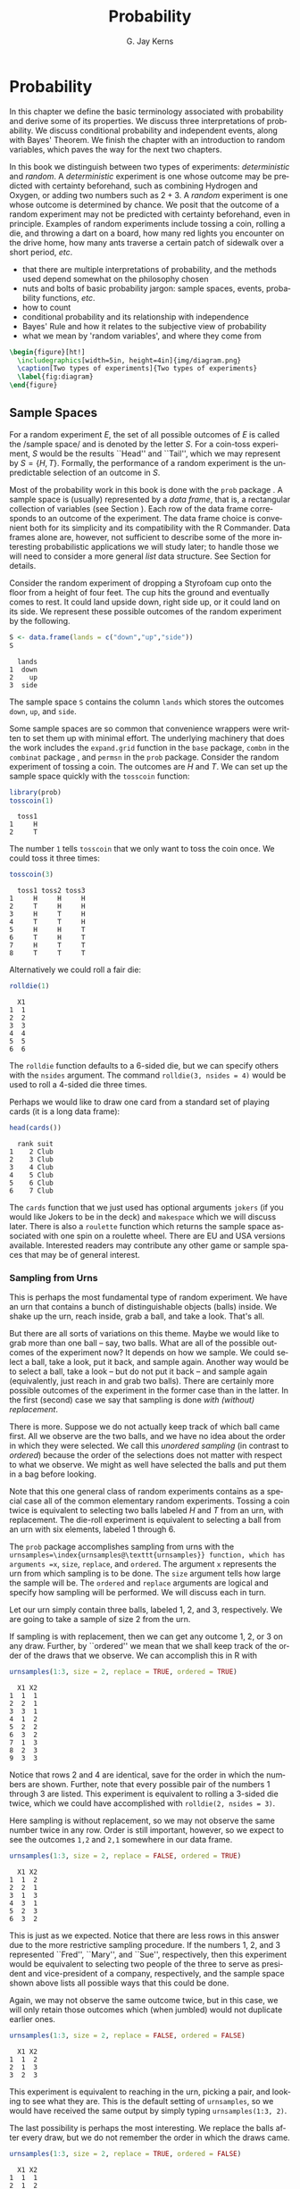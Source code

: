 #+STARTUP:   indent
#+TITLE:     Probability
#+AUTHOR:    G. Jay Kerns
#+EMAIL:     gkerns@ysu.edu
#+LANGUAGE:  en
#+OPTIONS:   H:3 num:t toc:t \n:nil @:t ::t |:t ^:t -:t f:nil *:t <:t
#+OPTIONS:   TeX:t LaTeX:t skip:nil d:nil todo:t pri:nil tags:not-in-toc
#+INFOJS_OPT: view:nil toc:nil ltoc:t mouse:underline buttons:0 path:http://orgmode.org/org-info.js
#+EXPORT_SELECT_TAGS: export
#+EXPORT_EXCLUDE_TAGS: answ soln
#+DRAWERS: HIDDEN PROPERTIES STATE PREFACE
#+BABEL: :session *R* :exports results :results value raw :cache yes :tangle yes
#+LaTeX_CLASS: scrbook
#+LaTeX_CLASS_OPTIONS: [captions=tableheading]
#+LaTeX_CLASS_OPTIONS: [10pt,english]
#+LaTeX_HEADER: \input{preamble}

* Probability
\label{cha:Probability}
#+begin_src R :exports none
seed <- 42
set.seed(seed)
options(width = 60)
options(useFancyQuotes = FALSE)
library(actuar)
library(aplpack)
library(boot)
library(coin)
library(combinat)
library(distrEx)
library(e1071)
library(ggplot2)
library(HH)
library(Hmisc)
library(lattice)
library(lmtest)
library(mvtnorm)
library(prob)
library(qcc)
library(RcmdrPlugin.IPSUR)
library(reshape)
library(scatterplot3d)
library(stats4)
library(TeachingDemos)
#+end_src

#+latex: \noindent 
In this chapter we define the basic terminology associated with probability and derive some of its properties. We discuss three interpretations of probability. We discuss conditional probability and independent events, along with Bayes' Theorem. We finish the chapter with an introduction to random variables, which paves the way for the next two chapters.

In this book we distinguish between two types of experiments: /deterministic/ and /random/. A /deterministic/ experiment is one whose outcome may be predicted with certainty beforehand, such as combining Hydrogen and Oxygen, or adding two numbers such as $2+3$. A /random/ experiment is one whose outcome is determined by chance. We posit that the outcome of a random experiment may not be predicted with certainty beforehand, even in principle. Examples of random experiments include tossing a coin, rolling a die, and throwing a dart on a board, how many red lights you encounter on the drive home, how many ants traverse a certain patch of sidewalk over a short period, /etc/.

#+latex: \paragraph*{What do I want them to know?}

- that there are multiple interpretations of probability, and the methods used depend somewhat on the philosophy chosen 
- nuts and bolts of basic probability jargon: sample spaces, events, probability functions, /etc/.
- how to count
- conditional probability and its relationship with independence
- Bayes' Rule and how it relates to the subjective view of probability
- what we mean by 'random variables', and where they come from


#+begin_src R :exports none :results graphics :file img/diagram.png
require(diagram)
par(mex = 0.2, cex = 0.5)
openplotmat(frame.plot=TRUE)
straightarrow(from = c(0.46,0.74), to = c(0.53,0.71), arr.pos = 1)
straightarrow(from = c(0.3,0.65), to = c(0.3,0.51), arr.pos = 1)
textellipse(mid = c(0.74,0.55), box.col = grey(0.95), 
  radx = 0.24, rady = 0.22, 
  lab = c(expression(bold(underline(DETERMINISTIC))), 
          expression(2*H[2]+O[2] %->% H[2]*O), "3 + 4 = 7"), cex = 2 )
textrect(mid = c(0.3, 0.75), radx = 0.15, rady = 0.1, 
  lab = c(expression(bold(Experiments))), cex = 2 )
textellipse(mid = c(0.29,0.25), box.col = grey(0.95), 
  radx = 0.27, rady = 0.22, lab = c(expression(bold(underline(RANDOM))), 
  "toss coin, roll die", "count ants on sidewalk", "measure rainfall" ), 
  cex = 2 )
#+end_src

#+results[5e9c57d9e4ae8cd0be3dec799e9ec65282c838d6]:
[[file:img/diagram.png]]

#+begin_src latex 
  \begin{figure}[ht!]
    \includegraphics[width=5in, height=4in]{img/diagram.png}
    \caption[Two types of experiments]{Two types of experiments}
    \label{fig:diagram}
  \end{figure}
#+end_src


** Sample Spaces
\label{sec:Sample-Spaces}

For a random experiment $E$, the set of all possible outcomes of $E$ is called the /sample space/\index{sample space} and is denoted by the letter $S$. For a coin-toss experiment, $S$ would be the results ``Head'' and ``Tail'', which we may represent by \( S = \{H,T \} \). Formally, the performance of a random experiment is the unpredictable selection of an outcome in $S$.

#+latex: \paragraph*{How to do it with \textsf{R}}

Most of the probability work in this book is done with the =prob= package \cite{Kernsprob}. A sample space is (usually) represented by a /data frame/, that is, a rectangular collection of variables (see Section \ref{sub:Multivariate-Data}). Each row of the data frame corresponds to an outcome of the experiment. The data frame choice is convenient both for its simplicity and its compatibility with the \textsf{R} Commander. Data frames alone are, however, not sufficient to describe some of the more interesting probabilistic applications we will study later; to handle those we will need to consider a more general /list/ data structure. See Section \ref{sub:howto-ps-objects} for details.

#+latex: \begin{example}
Consider the random experiment of dropping a Styrofoam cup onto the floor from a height of four feet. The cup hits the ground and eventually comes to rest. It could land upside down, right side up, or it could land on its side. We represent these possible outcomes of the random experiment by the following.

#+begin_src R :exports both :results output pp  
S <- data.frame(lands = c("down","up","side"))
S
#+end_src

#+results[f0fed454d1cb899b4e64684c68cdba5aeed563b8]:
:   lands
: 1  down
: 2    up
: 3  side


The sample space =S= contains the column =lands= which stores the outcomes =down=, =up=, and =side=. 

#+latex: \end{example}

Some sample spaces are so common that convenience wrappers were written to set them up with minimal effort. The underlying machinery that does the work includes the =expand.grid= function in the =base= package, =combn= in the =combinat= package \cite{combinat}, and =permsn= in the =prob= package[fn:countwrap]. Consider the random experiment of tossing a coin. The outcomes are $H$ and $T$. We can set up the sample space quickly with the =tosscoin= function:

[fn:countwrap] The seasoned \textsf{R} user can get the job done without the convenience wrappers. I encourage the beginner to use them to get started, but I also recommend that introductory students wean themselves as soon as possible. The wrappers were designed for ease and intuitive use, not for speed or efficiency.


#+begin_src R :exports both :results output pp  
library(prob)
tosscoin(1)
#+end_src

#+results[616ed8822afe5464ba40bf4373809277c9d07e17]:
:   toss1
: 1     H
: 2     T


The number =1= tells =tosscoin= that we only want to toss the coin once. We could toss it three times: 

#+begin_src R :exports both :results output pp  
tosscoin(3)
#+end_src

#+results[c9cf40591aec3a9c8b8ed9ffd834b58fb8dbb241]:
:   toss1 toss2 toss3
: 1     H     H     H
: 2     T     H     H
: 3     H     T     H
: 4     T     T     H
: 5     H     H     T
: 6     T     H     T
: 7     H     T     T
: 8     T     T     T


Alternatively we could roll a fair die: 

#+begin_src R :exports both :results output pp  
rolldie(1) 
#+end_src

#+results[c64756d383996117209e861ad1da0fc18030337f]:
:   X1
: 1  1
: 2  2
: 3  3
: 4  4
: 5  5
: 6  6


The =rolldie= function defaults to a 6-sided die, but we can specify others with the =nsides= argument. The command =rolldie(3, nsides = 4)= would be used to roll a 4-sided die three times.

Perhaps we would like to draw one card from a standard set of playing cards (it is a long data frame):

#+begin_src R :exports both :results output pp
head(cards()) 
#+end_src

#+results[fb1bbd5eac32f4a8277824ccc8122a50ea2896da]:
:   rank suit
: 1    2 Club
: 2    3 Club
: 3    4 Club
: 4    5 Club
: 5    6 Club
: 6    7 Club


The =cards= function that we just used has optional arguments =jokers= (if you would like Jokers to be in the deck) and =makespace= which we will discuss later. There is also a =roulette= function which returns the sample space associated with one spin on a roulette wheel. There are EU and USA versions available. Interested readers may contribute any other game or sample spaces that may be of general interest.

*** Sampling from Urns
\label{sub:sampling-from-urns}

This is perhaps the most fundamental type of random experiment. We have an urn that contains a bunch of distinguishable objects (balls) inside. We shake up the urn, reach inside, grab a ball, and take a look. That's all.

But there are all sorts of variations on this theme. Maybe we would like to grab more than one ball -- say, two balls. What are all of the possible outcomes of the experiment now? It depends on how we sample. We could select a ball, take a look, put it back, and sample again. Another way would be to select a ball, take a look -- but do not put it back -- and sample again (equivalently, just reach in and grab two balls). There are certainly more possible outcomes of the experiment in the former case than in the latter. In the first (second) case we say that sampling is done /with (without) replacement/.

There is more. Suppose we do not actually keep track of which ball came first. All we observe are the two balls, and we have no idea about the order in which they were selected. We call this /unordered sampling/ (in contrast to /ordered/) because the order of the selections does not matter with respect to what we observe. We might as well have selected the balls and put them in a bag before looking.

Note that this one general class of random experiments contains as a special case all of the common elementary random experiments. Tossing a coin twice is equivalent to selecting two balls labeled $H$ and $T$ from an urn, with replacement. The die-roll experiment is equivalent to selecting a ball from an urn with six elements, labeled 1 through 6.

#+latex: \paragraph*{How to do it with \textsf{R}} 

The =prob= package accomplishes sampling from urns with the =urnsamples=\index{urnsamples@\texttt{urnsamples}} function, which has arguments =x=, =size=, =replace=, and =ordered=. The argument =x= represents the urn from which sampling is to be done. The =size= argument tells how large the sample will be. The =ordered= and =replace= arguments are logical and specify how sampling will be performed. We will discuss each in turn.

#+latex: \begin{example}\label{exa:sample-urn-two-from-three}
Let our urn simply contain three balls, labeled 1, 2, and 3, respectively. We are going to take a sample of size 2 from the urn. 

#+latex: \paragraph*{Ordered, With Replacement}

If sampling is with replacement, then we can get any outcome 1, 2, or 3 on any draw. Further, by ``ordered'' we mean that we shall keep track of the order of the draws that we observe. We can accomplish this in \textsf{R} with

#+begin_src R :exports both :results output pp  
urnsamples(1:3, size = 2, replace = TRUE, ordered = TRUE)
#+end_src

#+results[d607c4093ba224a80a91bf8a118dc90c81f79889]:
#+begin_example
  X1 X2
1  1  1
2  2  1
3  3  1
4  1  2
5  2  2
6  3  2
7  1  3
8  2  3
9  3  3
#+end_example

 

Notice that rows 2 and 4 are identical, save for the order in which the numbers are shown. Further, note that every possible pair of the numbers 1 through 3 are listed. This experiment is equivalent to rolling a 3-sided die twice, which we could have accomplished with =rolldie(2, nsides = 3)=.

#+latex: \paragraph*{Ordered, Without Replacement}

Here sampling is without replacement, so we may not observe the same number twice in any row. Order is still important, however, so we expect to see the outcomes =1,2= and =2,1= somewhere in our data frame. 

#+begin_src R :exports both :results output pp   
urnsamples(1:3, size = 2, replace = FALSE, ordered = TRUE)
#+end_src 

#+results[99c47070fe8eae648996315942541d468a02a2cf]:
:   X1 X2
: 1  1  2
: 2  2  1
: 3  1  3
: 4  3  1
: 5  2  3
: 6  3  2

This is just as we expected. Notice that there are less rows in this answer due to the more restrictive sampling procedure. If the numbers 1, 2, and 3 represented ``Fred'', ``Mary'', and ``Sue'', respectively, then this experiment would be equivalent to selecting two people of the three to serve as president and vice-president of a company, respectively, and the sample space shown above lists all possible ways that this could be done.

#+latex: \paragraph*{Unordered, Without Replacement}

Again, we may not observe the same outcome twice, but in this case, we will only retain those outcomes which (when jumbled) would not duplicate earlier ones. 

#+begin_src R :exports both :results output pp   
urnsamples(1:3, size = 2, replace = FALSE, ordered = FALSE) 
#+end_src 

#+results[790897ef02e65b348e3ed87f03af2e7f43eca25f]:
:   X1 X2
: 1  1  2
: 2  1  3
: 3  2  3

This experiment is equivalent to reaching in the urn, picking a pair, and looking to see what they are. This is the default setting of =urnsamples=, so we would have received the same output by simply typing =urnsamples(1:3, 2)=.

#+latex: \paragraph*{Unordered, With Replacement}

The last possibility is perhaps the most interesting. We replace the balls after every draw, but we do not remember the order in which the draws came. 

#+begin_src R :exports both :results output pp   
urnsamples(1:3, size = 2, replace = TRUE, ordered = FALSE) 
#+end_src 

#+results[1765de47fbf1efc588c33260b308483c1db2f605]:
:   X1 X2
: 1  1  1
: 2  1  2
: 3  1  3
: 4  2  2
: 5  2  3
: 6  3  3

We may interpret this experiment in a number of alternative ways. One way is to consider this as simply putting two 3-sided dice in a cup, shaking the cup, and looking inside -- as in a game of /Liar's Dice/, for instance. Each row of the sample space is a potential pair we could observe. Another way is to view each outcome as a separate method to distribute two identical golf balls into three boxes labeled 1, 2, and 3. Regardless of the interpretation, =urnsamples= lists every possible way that the experiment can conclude.

#+latex: \end{example}
Note that the urn does not need to contain numbers; we could have just as easily taken our urn to be =x = c("Red","Blue","Green")=. But, there is an \textbf{important} point to mention before proceeding. Astute readers will notice that in our example, the balls in the urn were \textit{distinguishable} in the sense that each had a unique label to distinguish it from the others in the urn. A natural question would be, ``What happens if your urn has indistinguishable elements, for example, what if =x = c("Red","Red","Blue")=?'' The answer is that =urnsamples= behaves as if each ball in the urn is distinguishable, regardless of its actual contents. We may thus imagine that while there are two red balls in the urn, the balls are such that we can tell them apart (in principle) by looking closely enough at the imperfections on their
surface.

In this way, when the =x= argument of =urnsamples= has repeated elements, the resulting sample space may appear to be =ordered = TRUE= even when, in fact, the call to the function was =urnsamples(..., ordered = FALSE)=. Similar remarks apply for the =replace= argument. 

** Events
\label{sec:Events}

An /event/\index{event} $A$ is merely a collection of outcomes, or in other words, a subset of the sample space[fn:events]. After the performance of a random experiment $E$ we say that the event $A$ /occurred/ if the experiment's outcome belongs to $A$. We say that a bunch of events $A_{1}$, $A_{2}$, $A_{3}$, ... are /mutually exclusive/\index{mutually exclusive} or /disjoint/ if $A_{i}\cap A_{j}=\emptyset$ for any distinct pair $A_{i}\neq A_{j}$. For instance, in the coin-toss experiment the events \( A = \{ \mbox{Heads} \}\) and \( B = \{ \mbox{Tails} \} \) would be mutually exclusive. Now would be a good time to review the algebra of sets in Appendix \ref{sec:The-Algebra-of}. 

[fn:events] This naive definition works for finite or countably infinite sample spaces, but is inadequate for sample spaces in general. In this book, we will not address the subtleties that arise, but will refer the interested reader to any text on advanced probability or measure theory.

#+latex: \paragraph*{How to do it with \textsf{R}}

Given a data frame sample/probability space =S=, we may extract rows using the =[]= operator: 

#+begin_src R :exports both :results output pp   
S <- tosscoin(2, makespace = TRUE) 
S[1:3, ] 
#+end_src

#+results[ee3b251efa5d56afd8cca49501ca92406e6a01c3]:
:   toss1 toss2 probs
: 1     H     H  0.25
: 2     T     H  0.25
: 3     H     T  0.25

#+begin_src R :exports both :results output pp   
S[c(2,4), ] 
#+end_src

#+results[b2b7901e850d71680bee1c70b804fd039560be0a]:
:   toss1 toss2 probs
: 2     T     H  0.25
: 4     T     T  0.25

and so forth. We may also extract rows that satisfy a logical expression using the =subset= function, for instance 

#+begin_src R :exports code
S <- cards() 
#+end_src 

#+results[16c7bc5f4ce6873c0fdb04d8adc8d1466784673a]:

#+begin_src R :exports both :results output pp  
subset(S, suit == "Heart") 
#+end_src 

#+results[a78808d9f1213a58933adbbfab0e792bd6bf9bc9]:
#+begin_example
   rank  suit
27    2 Heart
28    3 Heart
29    4 Heart
30    5 Heart
31    6 Heart
32    7 Heart
33    8 Heart
34    9 Heart
35   10 Heart
36    J Heart
37    Q Heart
38    K Heart
39    A Heart
#+end_example

#+begin_src R :exports both :results output pp  
subset(S, rank %in% 7:9)
#+end_src

#+results[995c22530ca8f4c5a441b37272cd8958485a2980]:
#+begin_example
   rank    suit
6     7    Club
7     8    Club
8     9    Club
19    7 Diamond
20    8 Diamond
21    9 Diamond
32    7   Heart
33    8   Heart
34    9   Heart
45    7   Spade
46    8   Spade
47    9   Spade
#+end_example

We could continue indefinitely. Also note that mathematical expressions are allowed: 

#+begin_src R :exports both :results output pp   
subset(rolldie(3), X1+X2+X3 > 16) 
#+end_src

#+results[30a2bbb6156c5bb50c0d91d236885c0232bbeff5]:
:     X1 X2 X3
: 180  6  6  5
: 210  6  5  6
: 215  5  6  6
: 216  6  6  6

*** Functions for Finding Subsets

It does not take long before the subsets of interest become complicated to specify. Yet the main idea remains: we have a particular logical condition to apply to each row. If the row satisfies the condition, then it should be in the subset. It should not be in the subset otherwise. The ease with which the condition may be coded depends of course on the question being asked. Here are a few functions to get started.

#+latex: \paragraph*{The \texttt{\%in\%} function}

The function =%in%= helps to learn whether each value of one vector lies somewhere inside another vector. 

#+begin_src R :exports both :results output pp  
x <- 1:10 
y <- 8:12 
y %in% x
#+end_src 

#+results[49ae324719beb301b44590f607fa2cccc50c09fe]:
: [1]  TRUE  TRUE  TRUE FALSE FALSE

Notice that the returned value is a vector of length 5 which tests whether each element of =y= is in =x=, in turn.

#+latex: \paragraph*{The \texttt{isin} function}

It is more common to want to know whether the /whole/ vector =y= is in =x=. We can do this with the =isin= function. 

#+begin_src R :exports both :results output pp   
isin(x,y) 
#+end_src

#+results[38ea9c9cf5ab50f736fd57a1ab73c2dcd611e83c]:
: [1] FALSE

Of course, one may ask why we did not try something like =all(y %in% x)=, which would give a single result, =TRUE=. The reason is that the answers are different in the case that =y= has repeated values. Compare: 

#+begin_src R :exports code
x <- 1:10 
y <- c(3,3,7) 
#+end_src 

#+results[7924569f0a3bf447f4de20aff60ba717292190d8]:

#+begin_src R :exports both :results output pp   
all(y %in% x)
isin(x,y) 
#+end_src 

#+results[f4f4a1d5dcc7c94f5195f12cbff742f7f0090a4b]:
: [1] TRUE
: [1] FALSE

The reason for the above is of course that =x= contains the value 3, but =x= does not have /two/ 3's. The difference is important when rolling multiple dice, playing cards, /etc/. Note that there is an optional argument =ordered= which tests whether the elements of =y= appear in =x= in the order in which they are appear in =y=. The consequences are 

#+begin_src R :exports both :results output pp   
isin(x, c(3,4,5), ordered = TRUE) 
isin(x, c(3,5,4), ordered = TRUE) 
#+end_src 

#+results[e4a7ecf45d3b03cb3d7690db06d6a9fd9cd96b19]:
: [1] TRUE
: [1] FALSE

The connection to probability is that have a data frame sample space and we would like to find a subset of that space. A =data.frame= method was written for =isin= that simply applies the function to each row of the data frame. We can see the method in action with the following: 

#+begin_src R :exports both :results output pp  
S <- rolldie(4) 
subset(S, isin(S, c(2,2,6), ordered = TRUE)) 
#+end_src

#+results[a949d3d0b9e7061ec47d49d23984263b390300e1]:
#+begin_example
     X1 X2 X3 X4
188   2  2  6  1
404   2  2  6  2
620   2  2  6  3
836   2  2  6  4
1052  2  2  6  5
1088  2  2  1  6
1118  2  1  2  6
1123  1  2  2  6
1124  2  2  2  6
1125  3  2  2  6
1126  4  2  2  6
1127  5  2  2  6
1128  6  2  2  6
1130  2  3  2  6
1136  2  4  2  6
1142  2  5  2  6
1148  2  6  2  6
1160  2  2  3  6
1196  2  2  4  6
1232  2  2  5  6
1268  2  2  6  6
#+end_example

There are a few other functions written to find useful subsets, namely, =countrep= and =isrep=. Essentially these were written to test for (or count) a specific number of designated values in outcomes. See the documentation for details.

*** Set Union, Intersection, and Difference

Given subsets $A$ and $B$, it is often useful to manipulate them in an algebraic fashion. To this end, we have three set operations at our disposal: union, intersection, and difference. Below is a table that summarizes the pertinent information about these operations.

|--------------+---------------------+-----------------------+------------------|
| Name         | Denoted             | Defined by elements   | Code             |
|--------------+---------------------+-----------------------+------------------|
| Union        | $A\cup B$           | in $A$ or $B$ or both | =union(A,B)=     |
| Intersection | $A\cap B$           | in both $A$ and $B$   | =intersect(A,B)= |
| Difference   | $A\textbackslash B$ | in $A$ but not in $B$ | =setdiff(A,B)=   |
|--------------+---------------------+-----------------------+------------------|


Some examples follow. 

#+begin_src R :exports code
S <- cards() 
A <- subset(S, suit == "Heart") 
B <- subset(S, rank %in% 7:9)
#+end_src 

#+results[9d5b7b5abc4225788be787d33d0326c328971e0d]:

We can now do some set algebra: 

#+begin_src R :exports both :results output pp  
union(A,B)
#+end_src 

#+results[41f280575364335cf42718ea7fe730125545dbb3]:
#+begin_example
   rank    suit
6     7    Club
7     8    Club
8     9    Club
19    7 Diamond
20    8 Diamond
21    9 Diamond
27    2   Heart
28    3   Heart
29    4   Heart
30    5   Heart
31    6   Heart
32    7   Heart
33    8   Heart
34    9   Heart
35   10   Heart
36    J   Heart
37    Q   Heart
38    K   Heart
39    A   Heart
45    7   Spade
46    8   Spade
47    9   Spade
#+end_example

#+begin_src R :exports both :results output pp  
intersect(A,B)
#+end_src 

#+results[971fcf32342228b51443f2531b9b98322ccb677a]:
:    rank  suit
: 32    7 Heart
: 33    8 Heart
: 34    9 Heart

#+begin_src R :exports both :results output pp  
setdiff(A,B)
#+end_src

#+results[090704364a3fe745f2d5a3176107d1c19b6ab120]:
#+begin_example
   rank  suit
27    2 Heart
28    3 Heart
29    4 Heart
30    5 Heart
31    6 Heart
35   10 Heart
36    J Heart
37    Q Heart
38    K Heart
39    A Heart
#+end_example

#+begin_src R :exports both :results output pp  
setdiff(B,A) 
#+end_src 

#+results[716ff8703aa84731894ed2a9fc66a6861c945484]:
#+begin_example
   rank    suit
6     7    Club
7     8    Club
8     9    Club
19    7 Diamond
20    8 Diamond
21    9 Diamond
45    7   Spade
46    8   Spade
47    9   Spade
#+end_example

Notice that =setdiff= is not symmetric. Further, note that we can calculate the /complement/ of a set $A$, denoted $A^{c}$ and defined to be the elements of $S$ that are not in $A$ simply with =setdiff(S,A)=. There have been methods written for =intersect=, =setdiff=, =subset=, and =union= in the case that the input objects are of class =ps=. See Section \ref{sub:howto-ps-objects}.

#+latex: \begin{note}

When the =prob= package loads you will notice a message: ``\texttt{The following object(s) are masked from package:base: intersect, setdiff,}''. The reason for this message is that there already exist methods for the functions =intersect=, =setdiff=, =subset=, and =union= in the =base= package which ships with \textsf{R}. However, these methods were designed for when the arguments are vectors of the same mode. Since we are manipulating sample spaces which are data frames and lists, it was necessary to write methods to handle those cases as well. When the =prob= package is loaded, \textsf{R} recognizes that there are multiple versions of the same function in the search path and acts to shield the new definitions from the existing ones. But there is no cause for alarm, thankfully, because the =prob= functions have been carefully defined to match the usual =base= package definition in the case that the arguments are vectors. 

#+latex: \end{note}

** Model Assignment
\label{sec:Interpreting-Probabilities}

Let us take a look at the coin-toss experiment more closely. What do we mean when we say ``the probability of Heads'' or write \(\P(\mbox{Heads})\)? Given a coin and an itchy thumb, how do we go about finding what $\P(\mbox{Heads})$ should be?

*** The Measure Theory Approach

This approach states that the way to handle $\P(\mbox{Heads})$ is to define a mathematical function, called a /probability measure/, on the sample space. Probability measures satisfy certain axioms (to be introduced later) and have special mathematical properties, so not just any mathematical function will do. But in any given physical circumstance there are typically all sorts of probability measures from which to choose, and it is left to the experimenter to make a reasonable choice -- one usually based on considerations of objectivity. For the tossing coin example, a valid probability measure assigns probability $p$ to the event \( \{ \mbox{Heads} \} \), where $p$ is some number $0\leq p\leq1$. An experimenter that wishes to incorporate the symmetry of the coin would choose $p=1/2$ to balance the likelihood of \( \{\mbox{Heads} \} \) and \( \{ \mbox{Tails} \} \).

Once the probability measure is chosen (or determined), there is not much left to do. All assignments of probability are made by the probability function, and the experimenter needs only to plug the event \(\{ \mbox{Heads} \}\) into to the probability function to find $\P(\mbox{Heads})$. In this way, the probability of an event is simply a calculated value, nothing more, nothing less. Of course this is not the whole story; there are many theorems and consequences associated with this approach that will keep us occupied for the remainder of this book. The approach is called /measure theory/ because the measure (probability) of a set (event) is associated with how big it is (how likely it is to occur).

The measure theory approach is well suited for situations where there is symmetry to the experiment, such as flipping a balanced coin or spinning an arrow around a circle with well-defined pie slices. It is also handy because of its mathematical simplicity, elegance, and flexibility. There are literally volumes of information that one can prove about probability measures, and the cold rules of mathematics allow us to analyze intricate probabilistic problems with vigor. 

The large degree of flexibility is also a disadvantage, however. When symmetry fails it is not always obvious what an ``objective'' choice of probability measure should be; for instance, what probability should we assign to \( \{ \mbox{Heads} \} \) if we spin the coin rather than flip it? (It is not $1/2$.) Furthermore, the mathematical rules are restrictive when we wish to incorporate subjective knowledge into the model, knowledge which changes over time and depends on the experimenter, such as personal knowledge about the properties of the specific coin being flipped, or of the person doing the flipping.

The mathematician who revolutionized this way to do probability theory was Andrey Kolmogorov, who published a landmark monograph in 1933. See [[http://www-history.mcs.st-andrews.ac.uk/Mathematicians/Kolmogorov.html][here]] for more information.

*** Relative Frequency Approach

This approach states that the way to determine $\P(\mbox{Heads})$ is to flip the coin repeatedly, in exactly the same way each time. Keep a tally of the number of flips and the number of Heads observed. Then a good approximation to $\P(\mbox{Heads})$ will be

\begin{equation} 
\P(\mbox{Heads})\approx\frac{\mbox{number of observed Heads}}{\mbox{total number of flips}}.
\end{equation}


The mathematical underpinning of this approach is the celebrated *Law of Large Numbers* which may be loosely described as follows. Let $E$ be a random experiment in which the event $A$ either does or does not occur. Perform the experiment repeatedly, in an identical manner, in such a way that the successive experiments do not influence each other. After each experiment, keep a running tally of whether or not the event $A$ occurred. Let $S_{n}$ count the number of times that $A$ occurred in the $n$ experiments. Then the law of large numbers says that 

\begin{equation}
\frac{S_{n}}{n}\to\P(A)\mbox{ as }n\to\infty.
\end{equation}


As the reasoning goes, to learn about the probability of an event $A$ we need only repeat the random experiment to get a reasonable estimate of the probability's value, and if we are not satisfied with our estimate then we may simply repeat the experiment more times all the while confident that with more and more experiments our estimate will stabilize to the true value. 

The frequentist approach is good because it is relatively light on assumptions and does not worry about symmetry or claims of objectivity like the measure-theoretic approach does. It is perfect for the spinning coin experiment. One drawback to the method is that one can never know the exact value of a probability, only a long-run approximation. It also does not work well with experiments that can not be repeated indefinitely, say, the probability that it will rain today, the chances that you get will get an A in your Statistics class, or the probability that the world is destroyed by nuclear war.

This approach was espoused by Richard von Mises in the early twentieth century, and some of his main ideas were incorporated into the measure theory approach. See [[http://www-history.mcs.st-andrews.ac.uk/Biographies/Mises.html][here]] for more.

*** The Subjective Approach

The subjective approach interprets probability as the experimenter's /degree of belief/ that the event will occur. The estimate of the probability of an event is based on the totality of the individual's knowledge at the time. As new information becomes available, the estimate is modified accordingly to best reflect his/her current knowledge. The method by which the probabilities are updated is commonly done with Bayes' Rule, discussed in Section \ref{sec:Bayes'-Rule}. 

So for the coin toss example, a person may have $\P(\mbox{Heads})=1/2$ in the absence of additional information. But perhaps the observer knows additional information about the coin or the thrower that would shift the probability in a certain direction. For instance, parlor magicians may be trained to be quite skilled at tossing coins, and some are so skilled that they may toss a fair coin and get nothing but Heads, indefinitely. I have /seen/ this. It was similarly claimed in /Bringing Down the House/ \cite{Mezrich2003} that MIT students were accomplished enough with cards to be able to cut a deck to the same location, every single time. In such cases, one clearly should use the additional information to assign $\P(\mbox{Heads})$ away from the symmetry value of $1/2$.

This approach works well in situations that cannot be repeated indefinitely, for example, to assign your probability that you will get an A in this class, the chances of a devastating nuclear war, or the likelihood that a cure for the common cold will be discovered.

The roots of subjective probability reach back a long time. See [[http://en.wikipedia.org/wiki/Subjective_probability][here]] for a short discussion and links to references about the subjective approach.

*** Equally Likely Model (ELM)

We have seen several approaches to the assignment of a probability model to a given random experiment and they are very different in their underlying interpretation. But they all cross paths when it comes to the equally likely model which assigns equal probability to all elementary outcomes of the experiment.

The ELM appears in the measure theory approach when the experiment boasts symmetry of some kind. If symmetry guarantees that all outcomes have equal ``size'', and if outcomes with equal ``size'' should get the same probability, then the ELM is a logical objective choice for the experimenter. Consider the balanced 6-sided die, the fair coin, or the dart board with equal-sized wedges.

The ELM appears in the subjective approach when the experimenter resorts to indifference or ignorance with respect to his/her knowledge of the outcome of the experiment. If the experimenter has no prior knowledge to suggest that (s)he prefer Heads over Tails, then it is reasonable for the him/her to assign equal subjective probability to both possible outcomes.

The ELM appears in the relative frequency approach as a fascinating fact of Nature: when we flip balanced coins over and over again, we observe that the proportion of times that the coin comes up Heads tends to $1/2$. Of course if we assume that the measure theory applies then we can prove that the sample proportion must tend to 1/2 as expected, but that is putting the cart before the horse, in a manner of speaking.

The ELM is only available when there are finitely many elements in the sample space.

#+latex: \paragraph*{How to do it with \textsf{R}}

In the =prob= package, a probability space is an object of outcomes =S= and a vector of probabilities (called =probs=) with entries that correspond to each outcome in =S=. When =S= is a data frame, we may simply add a column called =probs= to =S= and we will be finished; the probability space will simply be a data frame which we may call =S=. In the case that S is a list, we may combine the =outcomes= and =probs= into a larger list, =space=; it will have two components: =outcomes= and =probs=. The only requirements we need are for the entries of =probs= to be nonnegative and =sum(probs)= to be one.

To accomplish this in \textsf{R}, we may use the =probspace= function. The general syntax is =probspace(x, probs)=, where =x= is a sample space of outcomes and =probs= is a vector (of the same length as the number of outcomes in =x=). The specific choice of =probs= depends on the context of the problem, and some examples follow to demonstrate some of the more common choices. 

#+latex: \begin{example}
The Equally Likely Model asserts that every outcome of the sample space has the same probability, thus, if a sample space has $n$ outcomes, then =probs= would be a vector of length $n$ with identical entries $1/n$. The quickest way to generate =probs= is with the =rep= function. We will start with the experiment of rolling a die, so that $n=6$. We will construct the sample space, generate the =probs= vector, and put them together with =probspace=. 

#+begin_src R :exports both :results output pp   
outcomes <- rolldie(1) 
p <- rep(1/6, times = 6) 
probspace(outcomes, probs = p) 
#+end_src 

#+results[79b5ec80c3d23fea1bee7d0f345e6b9c45e06625]:
:   X1     probs
: 1  1 0.1666667
: 2  2 0.1666667
: 3  3 0.1666667
: 4  4 0.1666667
: 5  5 0.1666667
: 6  6 0.1666667

The =probspace= function is designed to save us some time in many of the most common situations. For example, due to the especial simplicity of the sample space in this case, we could have achieved the same result with only (note the name change for the first column) 

#+begin_src R :exports both :results output pp   
probspace(1:6, probs = p) 
#+end_src 

#+results[87c2154e3def1ca174d199609eafdeb7619e2f5c]:
:   x     probs
: 1 1 0.1666667
: 2 2 0.1666667
: 3 3 0.1666667
: 4 4 0.1666667
: 5 5 0.1666667
: 6 6 0.1666667

Further, since the equally likely model plays such a fundamental role in the study of probability the =probspace= function will assume that the equally model is desired if no =probs= are specified. Thus, we get the same answer with only 

#+begin_src R :exports both :results output pp   
probspace(1:6) 
#+end_src 

#+results[08539aee4d095be019a2c8a120a77c956a56dfb9]:
:   x     probs
: 1 1 0.1666667
: 2 2 0.1666667
: 3 3 0.1666667
: 4 4 0.1666667
: 5 5 0.1666667
: 6 6 0.1666667

And finally, since rolling dice is such a common experiment in probability classes, the =rolldie= function has an additional logical argument =makespace= that will add a column of equally likely =probs= to the generated sample space: 

#+begin_src R :exports both :results output pp   
rolldie(1, makespace = TRUE)
#+end_src 

#+results[c6d093b907edb3ae1c83d6a31533672e26371535]:
:   X1     probs
: 1  1 0.1666667
: 2  2 0.1666667
: 3  3 0.1666667
: 4  4 0.1666667
: 5  5 0.1666667
: 6  6 0.1666667

\noindent or just =rolldie(1, TRUE)=. Many of the other sample space functions (=tosscoin=, =cards=, =roulette=, \textit{etc}.) have similar =makespace= arguments. Check the documentation for details.

#+latex: \end{example}

One sample space function that does NOT have a =makespace= option is the =urnsamples= function. This was intentional. The reason is that under the varied sampling assumptions the outcomes in the respective sample spaces are NOT, in general, equally likely. It is important for the user to carefully consider the experiment to decide whether or not the outcomes are equally likely and then use =probspace= to assign the model.

#+latex: \begin{example}
\label{exa:unbalanced-coin}\textbf{An unbalanced coin.} While the =makespace= argument to =tosscoin= is useful to represent the tossing of a /fair/ coin, it is not always appropriate. For example, suppose our coin is not perfectly balanced, for instance, maybe the ``$H$'' side is somewhat heavier such that the chances of a $H$ appearing in a single toss is 0.70 instead of 0.5. We may set up the probability space with 

#+begin_src R :exports both :results output pp   
probspace(tosscoin(1), probs = c(0.70, 0.30)) 
#+end_src 

#+results[1e3082836de96b1a961e235dad364bc636f1eefd]:
:   toss1 probs
: 1     H   0.7
: 2     T   0.3

The same procedure can be used to represent an unbalanced die, roulette wheel, \textit{etc}.

#+latex: \end{example}

*** Words of Warning

It should be mentioned that while the splendour of \textsf{R} is uncontested,  it, like everything else, has limits both with respect to the sample/probability spaces it can manage and with respect to the finite accuracy of the representation of most numbers (see the \textsf{R} FAQ 7.31). When playing around with probability, one may be tempted to set up a probability space for tossing 100 coins or rolling 50 dice in an attempt to answer some scintillating question. (Bear in mind: rolling a die just 9 times has a sample space with over /10 million/ outcomes.)

Alas, even if there were enough RAM to barely hold the sample space (and there were enough time to wait for it to be generated), the infinitesimal probabilities that are associated with /so many/ outcomes make it difficult for the underlying machinery to handle reliably. In some cases, special algorithms need to be called just to give something
that holds asymptotically. User beware.

** Properties of Probability
\label{sec:Properties-of-Probability}

*** Probability Functions
\label{sub:Probability-Functions}

A /probability function/ is a rule that associates with each event $A$ of the sample space a unique number $\P(A)=p$, called the /probability of/ $A$. Any probability function $\P$ satisfies the following three Kolmogorov Axioms: 

\begin{ax}
\label{ax:prob-nonnegative}$\P(A)\geq0$ for any event $A\subset S$.
\end{ax}

\begin{ax}
\label{ax:total-mass-one}$\P(S)=1$.
\end{ax}

\begin{ax}
\label{ax:countable-additivity}If the events $A_{1}$, $A_{2}$,
$A_{3}$... are disjoint then

\begin{equation}
\P\left(\bigcup_{i=1}^{n}A_{i}\right)=\sum_{i=1}^{n}\P(A_{i})\mbox{ for every }n,
\end{equation}

and furthermore,

\begin{equation}
\P\left(\bigcup_{i=1}^{\infty}A_{i}\right)=\sum_{i=1}^{\infty}\P(A_{i}).
\end{equation}

\end{ax}

The intuition behind the axioms goes like this: first, the probability of an event should never be negative. Second, since the sample space contains all possible outcomes, its probability should be one, or 100%. The last axiom may look intimidating but it simply means that in a sequence of disjoint events (in other words, sets that do not overlap), the total probability (measure) should equal the sum of its parts. For example, the chance of rolling a 1 or a 2 on a die should be the chance of rolling a 1 plus the chance of rolling a 2.

*** Properties

For any events $A$ and $B$,

1. $\P(A^{c})=1-\P(A)$.\label{enu:prop-prob-complement} 

  \begin{proof}
  Since $A\cup A^{c}=S$ and $A\cap A^{c}=\emptyset$, we have
  \[
  1=\P(S)=\P(A\cup A^{c})=\P(A)+\P(A^{c}).
  \]
  \end{proof}

1. $\P(\emptyset)=0$.

  \begin{proof}
  Note that $\emptyset=S^{c}$, and use Property 1.
  \end{proof}

1. If $A\subset B$ , then $\P(A)\leq\P(B)$.

  \begin{proof}
  Write $B=A\cup\left(B\cap A^{c}\right)$, and notice that $A\cap\left(B\cap A^{c}\right)=\emptyset$; thus
  \[
  \P(B)=\P(A\cup\left(B\cap A^{c}\right))=\P(A)+\P\left(B\cap A^{c}\right)\geq\P(A),
  \]
  since $\P\left(B\cap A^{c}\right)\ge0$. 
  \end{proof}

1. $0\leq\P(A)\leq1$.

  \begin{proof}
  The left inequality is immediate from Axiom \ref{ax:prob-nonnegative}, and the second inequality follows from Property 3 since $A\subset S$.
  \end{proof}

1. *The General Addition Rule.*

  \begin{equation}
  \P(A\cup B)=\P(A)+\P(B)-\P(A\cap B).\label{eq:general-addition-rule-1}
  \end{equation}
  More generally, for events $A_{1}$, $A_{2}$, $A_{3}$,..., $A_{n}$,

  \begin{equation}
  \P\left(\bigcup_{i=1}^{n}A_{i}\right)=\sum_{i=1}^{n}\P(A_{i})-\sum_{i=1}^{n-1}\sum_{j=i+1}^{n}\P(A_{i}\cap A_{j})+\cdots+(-1)^{n-1}\P\left(\bigcap_{i=1}^{n}A_{i}\right)
  \end{equation}

1. *The Theorem of Total Probability.* 

  Let $B_{1}$, $B_{2}$, ..., $B_{n}$ be mutually exclusive and exhaustive. Then
  \begin{equation}
  \P(A)=\P(A\cap B_{1})+\P(A\cap B_{2})+\cdots+\P(A\cap B_{n}).\label{eq:theorem-total-probability}
  \end{equation}

*** Assigning Probabilities

A model of particular interest is the /equally likely model/. The idea is to divide the sample space $S$ into a finite collection of elementary events \( \{ a_{1},\ a_{2}, \ldots, a_{N} \} \) that are equally likely in the sense that each $a_{i}$ has equal chances of occurring. The probability function associated with this model must satisfy $\P(S)=1$, by Axiom 2. On the other hand, it must also satisfy

\[
\P(S)=\P( \{ a_{1},\ a_{2},\ldots,a_{N} \} )=\P(a_{1}\cup a_{2}\cup\cdots\cup a_{N})=\sum_{i=1}^{N}\P(a_{i}),
\]

by Axiom 3. Since $\P(a_{i})$ is the same for all $i$, each one necessarily equals $1/N$. 

For an event $A\subset S$, we write $A$ as a collection of elementary outcomes: if \( A = \{ a_{i_{1}}, a_{i_{2}}, \ldots, a_{i_{k}} \} \) then $A$ has $k$ elements and 

\begin{align*}
\P(A) & =\P(a_{i_{1}})+\P(a_{i_{2}})+\cdots+\P(a_{i_{k}}),\\
 & =\frac{1}{N}+\frac{1}{N}+\cdots+\frac{1}{N},\\
 & =\frac{k}{N}=\frac{\#(A)}{\#(S)}.
\end{align*}


In other words, under the equally likely model, the probability of an event $A$ is determined by the number of elementary events that $A$ contains. 

#+latex: \begin{example}
Consider the random experiment $E$ of tossing a coin. Then the sample space is $S=\{H,T\}$, and under the equally likely model, these two outcomes have $\P(H)=\P(T)=1/2$. This model is taken when it is reasonable to assume that the coin is fair.
#+latex: \end{example}

#+latex: \begin{example}
Suppose the experiment $E$ consists of tossing a fair coin twice. The sample space may be represented by $S=\{HH,\, HT,\, TH,\, TT\}$. Given that the coin is fair and that the coin is tossed in an independent and identical manner, it is reasonable to apply the equally likely model. 

What is $\P(\mbox{at least 1 Head})$? Looking at the sample space we see the elements $HH$, $HT$, and $TH$ have at least one Head; thus, $\P(\mbox{at least 1 Head})=3/4$. 

What is $\P(\mbox{no Heads})$? Notice that the event \(\{ \mbox{no Heads} \} = \{ \mbox{at least one Head} \} ^{c}\), which by Property \ref{enu:prop-prob-complement} means $\P(\mbox{no Heads})=1-\P(\mbox{at least one head})=1-3/4=1/4$. It is obvious in this simple example that the only outcome with no Heads is $TT$, however, this complementation trick can be handy in more complicated problems.
#+latex: \end{example}

#+latex: \begin{example}
\label{exa:three-child-family}
Imagine a three child family, each child being either Boy ($B$) or Girl ($G$). An example sequence of siblings would be $BGB$. The sample space may be written

\[
S=\left\{ 
\begin{array}{cccc}
BBB, & BGB, & GBB, & GGB,\\
BBG, & BGG, & GBG, & GGG
\end{array}
\right\}.
\]

Note that for many reasons (for instance, it turns out that girls are slightly more likely to be born than boys), this sample space is /not/ equally likely. For the sake of argument, however, we will assume that the elementary outcomes each have probability $1/8$.

What is $\P(\mbox{exactly 2 Boys})$? Inspecting the sample space reveals three outcomes with exactly two boys: \( \{ BBG,\, BGB,\, GBB \} \).  Therefore $\P(\mbox{exactly 2 Boys})=3/8$. 

What is $\P(\mbox{at most 2 Boys})$? One way to solve the problem would be to count the outcomes that have 2 or less Boys, but a quicker way would be to recognize that the only way that the event \(\{ \mbox{at most 2 Boys} \}\) does /not/ occur is the event \(\{ \mbox{all Girls} \}\).

Thus
\[
\P(\mbox{at most 2 Boys})=1-\P(GGG)=1-1/8=7/8.
\]

#+latex: \end{example}

#+latex: \begin{example}
Consider the experiment of rolling a six-sided die, and let the outcome be the face showing up when the die comes to rest. Then \( S = \{ 1,\,2,\,3,\,4,\,5,\,6 \} \). It is usually reasonable to suppose that the die is fair, so that the six outcomes are equally likely.
#+latex: \end{example}

#+latex: \begin{example}
Consider a standard deck of 52 cards. These are usually labeled with the four /suits/: Clubs, Diamonds, Hearts, and Spades, and the 13 /ranks/: 2, 3, 4, ..., 10, Jack (J), Queen (Q), King (K), and Ace (A). Depending on the game played, the Ace may be ranked below 2 or above King. 

Let the random experiment $E$ consist of drawing exactly one card from a well-shuffled deck, and let the outcome be the face of the card. Define the events \( A = \{ \mbox{draw an Ace} \} \) and \( B = \{ \mbox{draw a Club} \} \). Bear in mind: we are only drawing one card.

Immediately we have $\P(A)=4/52$ since there are four Aces in the deck; similarly, there are $13$ Clubs which implies $\P(B)=13/52$.

What is $\P(A\cap B)$? We realize that there is only one card of the 52 which is an Ace and a Club at the same time, namely, the Ace of Clubs. Therefore $\P(A\cap B)=1/52$.

To find $\P(A\cup B)$ we may use the above with the General Addition Rule to get

\begin{eqnarray*}
\P(A\cup B) & = & \P(A)+\P(B)-\P(A\cap B),\\
 & = & 4/52+13/52-1/52,\\
 & = & 16/52.
\end{eqnarray*}

#+latex: \end{example}

#+latex: \begin{example}
Staying with the deck of cards, let another random experiment be the selection of a five card stud poker hand, where ``five card stud'' means that we draw exactly five cards from the deck without replacement, no more, and no less. It turns out that the sample space $S$ is so large and complicated that we will be obliged to settle for the trivial description \( S = \{ \mbox{all possible 5 card hands} \} \) for the time being. We will have a more precise description later.

What is $\P(\mbox{Royal Flush})$, or in other words, $\P(\mbox{A, K, Q, J, 10 all in the same suit})$? 

It should be clear that there are only four possible royal flushes. Thus, if we could only count the number of outcomes in $S$ then we could simply divide four by that number and we would have our answer under the equally likely model. This is the subject of Section \ref{sec:Methods-of-Counting}.

#+latex: \end{example}

#+latex: \paragraph*{How to do it with \textsf{R}}

Probabilities are calculated in the =prob= package with the =prob= function.

Consider the experiment of drawing a card from a standard deck of playing cards. Let's denote the probability space associated with the experiment as =S=, and let the subsets =A= and =B= be defined by the following: 

#+begin_src R :exports code
S <- cards(makespace = TRUE) 
A <- subset(S, suit == "Heart") 
B <- subset(S, rank %in% 7:9)
#+end_src 

#+results[416575d0e476743d73e997c0e69fcf132c1c1d0d]:

Now it is easy to calculate 

#+begin_src R :exports both :results output pp   
prob(A) 
#+end_src 

#+results[8d58e2c194722b59ddb9703f5bd4da7170333162]:
: [1] 0.25

Note that we can get the same answer with 

#+begin_src R :exports both :results output pp   
prob(S, suit == "Heart") 
#+end_src 

#+results[c461c2aab560b34e057c4d34ce9f89c621174855]:
: [1] 0.25

We also find =prob(B) = 0.23= (listed here approximately, but 12/52 actually) and =prob(S) = 1=. Internally, the =prob= function operates by summing the =probs= column of its argument. It will find subsets on-the-fly if desired.

We have as yet glossed over the details. More specifically, =prob= has three arguments: =x=, which is a probability space (or a subset of one), =event=, which is a logical expression used to define a subset, and =given=, which is described in Section \ref{sec:Conditional-Probability}.

/WARNING/. The =event= argument is used to define a subset of =x=, that is, the only outcomes used in the probability calculation will be those that are elements of =x= and satisfy =event= simultaneously. In other words, =prob(x, event)= calculates 

: prob(intersect(x, subset(x, event)))

Consequently, =x= should be the entire probability space in the case that =event= is non-null.

** Counting Methods
\label{sec:Methods-of-Counting}

The equally-likely model is a convenient and popular way to analyze random experiments. And when the equally likely model applies, finding the probability of an event $A$ amounts to nothing more than counting the number of outcomes that $A$ contains (together with the number of events in $S$). Hence, to be a master of probability one must be skilled at counting outcomes in events of all kinds.

#+latex: \begin{prop}
The Multiplication Principle. Suppose that an experiment is composed of two successive steps. Further suppose that the first step may be performed in $n_{1}$ distinct ways while the second step may be performed in $n_{2}$ distinct ways. Then the experiment may be performed in $n_{1}n_{2}$ distinct ways.

More generally, if the experiment is composed of $k$ successive steps which may be performed in $n_{1}$, $n_{2}$, ..., $n_{k}$ distinct ways, respectively, then the experiment may be performed in $n_{1}n_{2}\cdots n_{k}$ distinct ways.
#+latex: \end{prop}

#+latex: \begin{example}
We would like to order a pizza. It will be sure to have cheese (and marinara sauce), but we may elect to add one or more of the following five (5) available toppings:
\[
\mbox{pepperoni, sausage, anchovies, olives, and green peppers.}
\]
How many distinct pizzas are possible?

There are many ways to approach the problem, but the quickest avenue employs the Multiplication Principle directly. We will separate the action of ordering the pizza into a series of stages. At the first stage, we will decide whether or not to include pepperoni on the pizza (two possibilities). At the next stage, we will decide whether or not to include sausage on the pizza (again, two possibilities). We will continue in this fashion until at last we will decide whether or not to include green peppers on the pizza.

At each stage we will have had two options, or ways, to select a pizza to be made. The Multiplication Principle says that we should multiply the 2's to find the total number of possible pizzas: $2\cdot2\cdot2\cdot2\cdot2=2^{5}=32$.

#+latex: \end{example}

#+latex: \begin{example}
We would like to buy a desktop computer to study statistics. We go to a website to build our computer our way. Given a line of products we have many options to customize our computer. In particular, there are 2 choices for a processor, 3 different operating systems, 4 levels of memory, 4 hard drives of differing sizes, and 10 choices for a monitor. How many possible types of computer must the company be prepared to build? *Answer:* $2\cdot3\cdot4\cdot4\cdot10=960$
#+latex: \end{example}



*** Ordered Samples

Imagine a bag with $n$ distinguishable balls inside. Now shake up the bag and select $k$ balls at random. How many possible sequences might we observe?

#+latex: \begin{prop}
The number of ways in which one may select an ordered sample of $k$ subjects from a population that has $n$ distinguishable members is

- $n^{k}$ if sampling is done with replacement,
- $n(n-1)(n-2)\cdots(n-k+1)$ if sampling is done without replacement.

#+latex: \end{prop}

Recall from calculus the notation for /factorials/: 

\begin{eqnarray*}
1! & = & 1,\\
2! & = & 2\cdot1=2,\\
3! & = & 3\cdot2\cdot1=6,\\
 & \vdots\\
n! & = & n(n-1)(n-2)\cdots3\cdot2\cdot1.
\end{eqnarray*}

#+latex: \begin{fact}
The number of permutations of $n$ elements is $n!$.
#+latex: \end{fact}

#+latex: \begin{example}
Take a coin and flip it 7 times. How many sequences of Heads and Tails are possible? *Answer:* $2^{7}=128$.
#+latex: \end{example}

#+latex: \begin{example}
In a class of 20 students, we randomly select a class president, a class vice-president, and a treasurer. How many ways can this be done? *Answer:* $20\cdot19\cdot18=6840$.
#+latex: \end{example}

#+latex: \begin{example}
We rent five movies to watch over the span of two nights. We wish to watch 3 movies on the first night. How many distinct sequences of 3 movies could we possibly watch? *Answer:* $5\cdot4\cdot3=60$.
#+latex: \end{example}



*** Unordered Samples

#+latex: \begin{prop}
The number of ways in which one may select an unordered sample of $k$ subjects from a population that has $n$ distinguishable members is
- $(n-1+k)!/[(n-1)!k!]$ if sampling is done with replacement,
- $n!/[k!(n-k)!]$ if sampling is done without replacement.
#+latex: \end{prop}

The quantity $n!/[k!(n-k)!]$ is called a /binomial coefficient/ and plays a special role in mathematics; it is denoted
\begin{equation}
{n \choose k}=\frac{n!}{k!(n-k)!}\label{eq:binomial-coefficient}
\end{equation}
and is read ``$n$ choose $k$''.

#+latex: \begin{example}
You rent five movies to watch over the span of two nights, but only wish to watch 3 movies the first night. Your friend, Fred, wishes to borrow some movies to watch at his house on the first night. You owe Fred a favor, and allow him to select 2 movies from the set of 5. How many choices does Fred have? \textbf{Answer:} ${5 \choose 2}=10$.
#+latex: \end{example}

#+latex: \begin{example}
Place 3 six-sided dice into a cup. Next, shake the cup well and pour out the dice. How many distinct rolls are possible? \textbf{Answer:} $(6-1+3)!/[(6-1)!3!]={8 \choose 5}=56$. 
#+latex: \end{example}


#+latex: \paragraph*{How to do it with \textsf{R}}

The factorial $n!$ is computed with the command =factorial(n)= and the binomial coefficient ${n \choose k}$ with the command =choose(n,k)=.

The sample spaces we have computed so far have been relatively small, and we can visually study them without much trouble. However, it is /very/ easy to generate sample spaces that are prohibitively large. And while \textsf{R} is wonderful and powerful and does almost everything except wash windows, even \textsf{R} has limits of which we should be mindful.

But we often do not need to actually generate the sample space; it suffices to count the number of outcomes. The =nsamp= function will calculate the number of rows in a sample space made by =urnsamples= without actually devoting the memory resources necessary to generate the space. The arguments are =n=, the number of (distinguishable) objects in the urn, =k=, the sample size, and =replace=, =ordered=, as above.


#+CAPTION: Sampling $k$ from $n$ objects with \texttt{urnsamples}
#+LABEL: tab:Sampling-k-from-n
|                   | =ordered = TRUE=    | =ordered = FALSE=           |
|-------------------+---------------------+-----------------------------|
| =replace = TRUE=  | \(n^{k}\)           | \((n-1+k)! / [(n-1)!k!]\)   |
| =replace = FALSE= | \( n! / (n-k)! \)   | \( {n \choose k} \)         |
|-------------------+---------------------+-----------------------------|


#+latex: \begin{example}
We will compute the number of outcomes for each of the four =urnsamples= examples that we saw in Example \ref{exa:sample-urn-two-from-three}. Recall that we took a sample of size two from an urn with three distinguishable elements.
#+latex: \end{example}


#+begin_src R :exports both :results output pp   
nsamp(n=3, k=2, replace = TRUE, ordered = TRUE) 
nsamp(n=3, k=2, replace = FALSE, ordered = TRUE) 
nsamp(n=3, k=2, replace = FALSE, ordered = FALSE) 
nsamp(n=3, k=2, replace = TRUE, ordered = FALSE) 
#+end_src 

#+results[092fc1deeaef0d1c7f6b0ab7babcef30035cd8b9]:
: [1] 9
: [1] 6
: [1] 3
: [1] 6

Compare these answers with the length of the data frames generated above.


#+latex: \paragraph*{The Multiplication Principle}

A benefit of =nsamp= is that it is /vectorized/ so that entering vectors instead of numbers for =n=, =k=, =replace=, and =ordered= results in a vector of corresponding answers. This becomes particularly convenient for combinatorics problems.

#+latex: \begin{example}
There are 11 artists who each submit a portfolio containing 7 paintings for competition in an art exhibition. Unfortunately, the gallery director only has space in the winners' section to accommodate 12 paintings in a row equally spread over three consecutive walls. The director decides to give the first, second, and third place winners each a wall to display the work of their choice. The walls boast 31 separate lighting options apiece. How many displays are possible?

*Answer:* The judges will pick 3 (ranked) winners out of 11 (with =rep = FALSE=, =ord = TRUE=). Each artist will select 4 of his/her paintings from 7 for display in a row (=rep = FALSE=, =ord = TRUE=), and lastly, each of the 3 walls has 31 lighting possibilities (=rep = TRUE=, =ord = TRUE=). These three numbers can be calculated quickly with 

#+begin_src R :exports code
n <- c(11,7,31) 
k <- c(3,4,3) 
r <- c(FALSE,FALSE,TRUE) 
#+end_src 

#+results[dae9fea992cf373411bbc2ec72deb07ef27f71f2]:

#+begin_src R :exports code
x <- nsamp(n, k, rep = r, ord = TRUE) 
#+end_src 

#+results[659176619365a176558a579e6becb319fd60c679]:

(Notice that =ordered= is always =TRUE=; =nsamp= will recycle =ordered= and =replace= to the appropriate length.) By the Multiplication Principle, the number of ways to complete the experiment is the product of the entries of =x=: 

#+begin_src R :exports both :results output pp   
prod(x) 
#+end_src 

#+results[38a6267bcc5d69f2d0e6a2ea0be717b968bb9081]:
: [1] 24774195600

Compare this with the some other ways to compute the same thing: 

#+begin_src R :exports both :results output pp   
(11*10*9)*(7*6*5*4)*313 
#+end_src

#+results[ec9c10e2efde8ae1fd4926fd55efd1fe2135deea]:
: [1] 260290800

or alternatively 

#+begin_src R :exports both :results output pp   
prod(9:11)*prod(4:7)*313 
#+end_src 

#+results[9f66f65b77c56c2e2de82b4103b3ef7ff8949a1a]:
: [1] 260290800

or even 

#+begin_src R :exports both :results output pp   
prod(factorial(c(11,7))/factorial(c(8,3)))*313 
#+end_src 

#+results[0c2f6cbebad7c8555e132f35cfb3f6c92eebec78]:
: [1] 260290800

#+latex: \end{example}

As one can guess, in many of the standard counting problems there aren't substantial savings in the amount of typing; it is about the same using =nsamp= versus =factorial= and =choose=. But the virtue of =nsamp= lies in its collecting the relevant counting formulas in a one-stop shop. Ultimately, it is up to the user to choose the method that works best for him/herself. 

#+latex: \begin{example}
*The Birthday Problem.* Suppose that there are $n$ people together in a room. Each person announces the date of his/her birthday in turn. The question is: what is the probability of at least one match? If we let the event $A$ represent \(\{ \mbox{there is at least one match} \}\), then would like to know $\P(A)$, but as we will see, it is more convenient to calculate $\P(A^{c})$.

For starters we will ignore leap years and assume that there are only 365 days in a year. Second, we will assume that births are equally distributed over the course of a year (which is not true due to all sorts of complications such as hospital delivery schedules). See [[http://en.wikipedia.org/wiki/Birthday_problem][here]] for more.

Let us next think about the sample space. There are 365 possibilities for the first person's birthday, 365 possibilities for the second, and so forth. The total number of possible birthday sequences is therefore $\#(S)=365^{n}$.

Now we will use the complementation trick we saw in Example \ref{exa:three-child-family}. We realize that the only situation in which $A$ does /not/ occur is if there are /no/ matches among all people in the room, that is, only when everybody's birthday is different, so
\[
\P(A)=1-\P(A^{c})=1-\frac{\#(A^{c})}{\#(S)},
\]
since the outcomes are equally likely. Let us then suppose that there are no matches. The first person has one of 365 possible birthdays. The second person must not match the first, thus, the second person has only 364 available birthdays from which to choose. Similarly, the third person has only 363 possible birthdays, and so forth, until we reach the $n^{\mathrm{th}}$ person, who has only $365-n+1$ remaining possible days for a birthday. By the Multiplication Principle, we have $\#(A^{c})=365\cdot364\cdots(365-n+1)$, and

\begin{equation}
\P(A)=1-\frac{365\cdot364\cdots(365-n+1)}{365^{n}}=1-\frac{364}{365}\cdot\frac{363}{365}\cdots\frac{(365-n+1)}{365}.
\end{equation}

As a surprising consequence, consider this: how many people does it take to be in the room so that the probability of at least one match is at least 0.50? Clearly, if there is only $n=1$ person in the room then the probability of a match is zero, and when there are $n=366$ people in the room there is a 100% chance of a match (recall that we are ignoring leap years). So how many people does it take so that there is an equal chance of a match and no match?

When I have asked this question to students, the usual response is ``somewhere around $n=180$ people'' in the room. The reasoning seems to be that in order to get a 50\% chance of a match, there should be 50% of the available days to be occupied. The number of students in a typical classroom is 25, so as a companion question I ask students to estimate the probability of a match when there are $n=25$ students in the room. Common estimates are a 1%, or 0.5%, or even 0.1% chance of a match. After they have given their estimates, we go around the room and each student announces their birthday. More often than not, we observe a match in the class, to the students' disbelief.

Students are usually surprised to hear that, using the formula above, one needs only $n=23$ students to have a greater than 50\% chance of at least one match. Figure \ref{fig:birthday} shows a graph of the birthday probabilities:
#+latex: \end{example}

#+begin_src R :exports none :results graphics :file img/birthday.png
g <- Vectorize(pbirthday.ipsur)
x <- 1:50; y <- g(1:50)
qplot(x, y) + geom_hline(yintercept=0.5) +
  geom_vline(xintercept = 23, linetype = 2) +
  xlab("number of people in room") +
  ylab("Prob(at least one match)")
# plot(1:50, g(1:50), xlab = "Number of people in room", 
  ylab = "Prob(at least one match)" )
remove(g)
#+end_src

#+results[b450d3f59d7dce73a0d1d5a5e6be356add27101f]:
[[file:img/birthday.png]]

#+begin_src latex 
  \begin{figure}[ht!]
    \includegraphics[width=5in, height=4in]{img/birthday.png}
    \caption[The birthday problem]{The birthday problem. {\small The horizontal line is at $p=0.50$ and the vertical line is at $n=23$.}}
    \label{fig:birthday}
  \end{figure}
#+end_src


#+latex: \paragraph*{How to do it with \textsf{R}}

We can make the plot in Figure \ref{fig:The-Birthday-Problem} with the following sequence of commands.

#+begin_src R :exports code :eval never
g <- Vectorize(pbirthday.ipsur)
plot(1:50, g(1:50), xlab = "Number of people in room", 
  ylab = "Prob(at least one match)" )
abline(h = 0.5)
abline(v = 23, lty = 2)
remove(g)
#+end_src

There is a \textsf{Birthday problem} item in the \textsf{Probability} menu of =RcmdrPlugin.IPSUR=. In the base \textsf{R} version, one can compute approximate probabilities for the more general case of probabilities other than 1/2, for differing total number of days in the year, and even for more than two matches.


** Conditional Probability
\label{sec:Conditional-Probability}

Consider a full deck of 52 standard playing cards. Now select two cards from the deck, in succession. Let \( A = \{ \mbox{first card drawn is an Ace} \} \) and \( B = \{ \mbox{second card drawn is an Ace} \} \). Since there are four Aces in the deck, it is natural to assign \( \P(A) = 4/52 \). Suppose we look at the first card. What now is the probability of $B$? Of course, the answer depends on the value of the first card. If the first card is an Ace, then the probability that the second also is an Ace should be \( 3/51 \), but if the first card is not an Ace, then the probability that the second is an Ace should be \( 4/51 \). As notation for these two situations we write
\[
\P(B|A)=3/51,\quad\P(B|A^{c})=4/51.
\]

#+latex: \begin{defn}
The conditional probability of $B$ given $A$, denoted $\P(B|A)$, is defined by
\begin{equation}
\P(B|A)=\frac{\P(A\cap B)}{\P(A)},\quad\mbox{if }\P(A)>0.
\end{equation}
We will not be discussing a conditional probability of $B$ given $A$ when $\P(A)=0$, even though this theory exists, is well developed, and forms the foundation for the study of stochastic processes[fn:condexp]. 
#+latex: \end{defn}

[fn:condexp] Conditional probability in this case is defined by means of /conditional expectation/, a topic that is well beyond the scope of this text. The interested reader should consult an advanced text on probability theory, such as Billingsley, Resnick, or Ash Dooleans-Dade.


#+latex: \begin{example}
Toss a coin twice. The sample space is given by $S=\{ HH,\ HT,\ TH,\ TT \} $. Let $A= \{ \mbox{a head occurs} \} $ and $B= \{ \mbox{a head and tail occur} \} $. It should be clear that $\P(A)=3/4$, $\P(B)=2/4$, and $\P(A\cap B)=2/4$. What now are the probabilities $\P(A|B)$ and $\P(B|A)$?
\[
\P(A|B)=\frac{\P(A\cap B)}{\P(B)}=\frac{2/4}{2/4}=1,
\]
in other words, once we know that a Head and Tail occur, we may be certain that a Head occurs. Next
\[
\P(B|A)=\frac{\P(A\cap B)}{\P(A)}=\frac{2/4}{3/4}=\frac{2}{3},
\]
which means that given the information that a Head has occurred, we no longer need to account for the outcome $TT$, and the remaining three outcomes are equally likely with exactly two outcomes lying in the set $B$. 
#+latex: \end{example}

#+latex: \begin{example}
\label{exa:Toss-a-six-sided-die-twice}
Toss a six-sided die twice. The sample space consists of all ordered pairs $(i,j)$ of the numbers $1,2,\ldots,6$, that is, \( S = \{ (1,1),\ (1,2),\ldots,(6,6) \} \). We know from Section \ref{sec:Methods-of-Counting} that \( \# (S) = 6^{2} = 36 \). Let \( A = \{ \mbox{outcomes match} \} \) and \( B = \{ \mbox{sum of outcomes at least 8} \} \). The sample space may be represented by a matrix:

#+begin_latex
\begin{table}
\begin{center}
\begin{tabular}{c}
\begin{sideways}
First Roll
\end{sideways}\tabularnewline
\end{tabular}\begin{tabular}{c|cccccc|}
\multicolumn{1}{c}{} & \multicolumn{6}{c}{Second Roll}\tabularnewline
\multicolumn{1}{c}{} & 1 & 2 & 3 & 4 & 5 & \multicolumn{1}{c}{6}\tabularnewline
\cline{2-7} 
1 & $\varprod$ &  &  &  &  & \tabularnewline
2 &  & $\varprod$ &  &  &  & {\Large $\bigcirc$}\tabularnewline
3 &  &  & $\varprod$ &  & {\Large $\bigcirc$} & {\Large $\bigcirc$}\tabularnewline
4 &  &  &  & {\huge $\otimes$} & {\Large $\bigcirc$} & {\Large $\bigcirc$}\tabularnewline
5 &  &  & {\Large $\bigcirc$} & {\Large $\bigcirc$} & {\huge $\otimes$} & {\Large $\bigcirc$}\tabularnewline
6 &  & {\Large $\bigcirc$} & {\Large $\bigcirc$} & {\Large $\bigcirc$} & {\Large $\bigcirc$} & {\huge $\otimes$}\tabularnewline
\cline{2-7} 
\end{tabular}
\caption{Rolling two dice\label{tab:Rolling-two-dice}}
\end{center}
\end{table}
#+end_latex

The outcomes lying in the event $A$ are marked with the symbol ``$\varprod$'', the outcomes falling in $B$ are marked with ``$\bigcirc$'', and those in both $A$ and $B$ are marked ``$\otimes$''. Now it is clear that $\P(A)=6/36$, $\P(B)=15/36$, and $\P(A\cap B)=3/36$.  Finally, 

\[
\P(A|B)=\frac{3/36}{15/36}=\frac{1}{5},\quad\P(B|A)=\frac{3/36}{6/36}=\frac{1}{2}.
\]

Again, we see that given the knowledge that $B$ occurred (the 15 outcomes in the lower right triangle), there are 3 of the 15 that fall into the set $A$, thus the probability is $3/15$. Similarly, given that $A$ occurred (we are on the diagonal), there are 3 out of 6 outcomes that also fall in $B$, thus, the probability of $B$ given $A$ is 1/2. 
#+latex: \end{example}

#+latex: \paragraph*{How to do it with \textsf{R}}

Continuing with Example \ref{exa:Toss-a-six-sided-die-twice}, the first thing to do is set up the probability space with the =rolldie= function.

#+begin_src R :exports both :results output pp  
library(prob)
S <- rolldie(2, makespace = TRUE)  # assumes ELM
head(S)                            #  first few rows
#+end_src

#+results[edc18f34684cfc40dc062f54f194ed3572a944bc]:
:   X1 X2      probs
: 1  1  1 0.02777778
: 2  2  1 0.02777778
: 3  3  1 0.02777778
: 4  4  1 0.02777778
: 5  5  1 0.02777778
: 6  6  1 0.02777778

Next we define the events

#+begin_src R :exports code
A <- subset(S, X1 == X2)
B <- subset(S, X1 + X2 >= 8)
#+end_src

#+results[c033f099534a515f498fb28dbc59ea5ee79eb228]:

And now we are ready to calculate probabilities. To do conditional probability, we use the =given= argument of the =prob= function:

#+begin_src R :exports both :results output pp  
prob(A, given = B)
prob(B, given = A)
#+end_src

#+results[7275a30c6b03431dbed1854e3be7d4a72b4af2c1]:
: [1] 0.2
: [1] 0.5

Note that we do not actually need to define the events $A$ and $B$ separately as long as we reference the original probability space $S$ as the first argument of the =prob= calculation:

#+begin_src R :exports both :results output pp  
prob(S, X1==X2, given = (X1 + X2 >= 8) )
prob(S, X1+X2 >= 8, given = (X1==X2) )
#+end_src

#+results[ffad80e193a1ea3cd3599aad1a89407ec5760632]:
: [1] 0.2
: [1] 0.5

*** Properties and Rules

The following theorem establishes that conditional probabilities behave just like regular probabilities when the conditioned event is fixed. 

#+latex: \begin{thm}
For any fixed event $A$ with $\P(A)>0$,

1. \( \P (B|A)\geq 0 \), for all events \( B \subset S\),
1. \( \P (S|A) = 1 \), and
1. If $B_{1}$, $B_{2}$, $B_{3}$,... are disjoint events, then
  \begin{equation}
  \P\left(\left.\bigcup_{k=1}^{\infty}B_{k}\:\right|A\right)=\sum_{k=1}^{\infty}\P(B_{k}|A).
  \end{equation}

#+latex: \end{thm}

In other words, $\P(\cdot|A)$ is a legitimate probability function. With this fact in mind, the following properties are immediate:

#+latex: \begin{prop}
For any events $A$, $B$, and $C$ with $\P(A)>0$,

1. \( \P ( B^{c} | A ) = 1 - \P (B|A).\)
1. If $B\subset C$ then $\P(B|A)\leq\P(C|A)$.
1. \( \P [ ( B\cup C ) | A ] = \P (B|A) + \P(C|A) - \P [ (B \cap C|A) ].\)
1. *The Multiplication Rule.* For any two events $A$ and $B$,
  \begin{equation}
  \P(A\cap B)=\P(A)\P(B|A).\label{eq:multiplication-rule-short}
  \end{equation}
  And more generally, for events $A_{1}$, $A_{2}$, $A_{3}$,..., $A_{n}$,
  \begin{equation}
  \P(A_{1}\cap A_{2}\cap\cdots\cap A_{n})=\P(A_{1})\P(A_{2}|A_{1})\cdots\P(A_{n}|A_{1}\cap A_{2}\cap\cdots\cap A_{n-1}).\label{eq:multiplication-rule-long}
  \end{equation}

#+latex: \end{prop}

The Multiplication Rule is very important because it allows us to find probabilities in random experiments that have a sequential structure, as the next example shows. 

#+latex: \begin{example}
\label{exa:two-cards-both-aces}
At the beginning of the section we drew two cards from a standard playing deck. Now we may answer our original question, what is $\P(\mbox{both Aces})$?

\[
\P(\mbox{both Aces})=\P(A\cap B)=\P(A)\P(B|A)=\frac{4}{52}\cdot\frac{3}{51}\approx0.00452.
\]

#+latex: \end{example}

#+latex: \paragraph*{How to do it with \textsf{R}}
\label{sub:howto-ps-objects}

Continuing Example \ref{exa:two-cards-both-aces}, we set up the probability space by way of a three step process. First we employ the =cards= function to get a data frame =L= with two columns: =rank= and =suit=. Both columns are stored internally as factors with 13 and 4 levels, respectively.

Next we sample two cards randomly from the =L= data frame by way of the =urnsamples= function. It returns a list =M= which contains all possible pairs of rows from =L= (there are =choose(52,2)= of them). The sample space for this experiment is exactly the list =M=.

At long last we associate a probability model with the sample space. This is right down the =probspace= function's alley. It assumes the equally likely model by default. We call this result =N= which is an object of class =ps= -- short for ``probability space''.

But do not be intimidated. The object =N= is nothing more than a list with two elements: =outcomes= and =probs=. The =outcomes= element is itself just another list, with =choose(52,2)= entries, each one a data frame with two rows which correspond to the pair of cards chosen. The =probs= element is just a vector with =choose(52,2)= entries all the same: =1/choose(52,2)=.

Putting all of this together we do 

#+begin_src R :exports code
library(prob)
L <- cards()
M <- urnsamples(L, size = 2)
N <- probspace(M)
#+end_src

#+results[4d40786d9b2d3b5ecfc61b6b5f6205c893cfd1ba]:

Now that we have the probability space =N= we are ready to do some probability. We use the =prob= function, just like before. The only trick is to specify the event of interest correctly, and recall that we were interested in $\P(\mbox{both Aces})$. But if the cards are both Aces then the =rank= of both cards should be =A=, which sounds like a job for the =all= function:

#+begin_src R :exports both :results output pp  
prob(N, all(rank == "A"))
#+end_src

#+results[6303e6b725e35c6ac855597e37a4b5d811725e31]:
: [1] 0.004524887

Note that this value matches what we found in Example \ref{exa:two-cards-both-aces}, above. We could calculate all sorts of probabilities at this point; we are limited only by the complexity of the event's computer representation. 


#+latex: \begin{example}
\label{exa:urn-7-red-3-green}
Consider an urn with 10 balls inside, 7 of which are red and 3 of which are green. Select 3 balls successively from the urn. Let \( A = \{ 1^{\mathrm{st}} \mbox{ ball is red} \} \), \( B = \{ 2^{\mathrm{nd}} \mbox{ ball is red} \} \), and \( C = \{ 3^{\mathrm{rd}} \mbox{ ball is red} \} \). Then

\[
\P(\mbox{all 3 balls are red})=\P(A\cap B\cap C)=\frac{7}{10}\cdot\frac{6}{9}\cdot\frac{5}{8}\approx 0.2917.
\]

#+latex: \end{example}

#+latex: \paragraph*{How to do it with \textsf{R}}

Example \ref{exa:urn-7-red-3-green} is similar to Example \ref{exa:two-cards-both-aces}, but it is even easier. We need to set up an urn (vector =L=) to hold the balls, we sample from =L= to get the sample space (data frame =M=), and we associate a probability vector (column =probs=) with the outcomes (rows of =M=) of the sample space. The final result is a probability space (an ordinary data frame =N=).

It is easier for us this time because our urn is a vector instead of a =cards()= data frame. Before there were two dimensions of information associated with the outcomes (rank and suit) but presently we have only one dimension (color).

#+begin_src R :exports code
library(prob)
L <- rep(c("red","green"), times = c(7,3))
M <- urnsamples(L, size = 3, replace = FALSE, ordered = TRUE)
N <- probspace(M)
#+end_src

#+results[c0f7e43ad4c3783fa8c2df205d3be0836c75f8f1]:

Now let us think about how to set up the event \(\{ \mbox{all 3 balls are red}\} \). Rows of =N= that satisfy this condition have \texttt{X1=="red" \& X2=="red" \& X3=="red"}, but there must be an easier way. Indeed, there is. The =isrep= function (short for ``is repeated'') in the =prob= package was written for this purpose. The command =isrep(N,"red",3)= will test each row of =N= to see whether the value \texttt{"red"} appears =3= times. The result is exactly what we need to define an event with the =prob= function. Observe

#+begin_src R :exports both :results output pp  
prob(N, isrep(N, "red", 3))
#+end_src

#+results[5df857fcc19de3676bf05343b15995aad66d71fb]:
: [1] 0.2916667

Note that this answer matches what we found in Example \ref{exa:urn-7-red-3-green}. Now let us try some other probability questions. What is the probability of getting two ="red"=s?

#+begin_src R :exports both :results output pp  
prob(N, isrep(N, "red", 2))
#+end_src

#+results[1b173d77b5813306c1c74b7140e1e546377a2f81]:
: [1] 0.525


Note that the exact value is $21/40$; we will learn a quick way to compute this in Section \ref{sec:other-discrete-distributions}. What is the probability of observing \texttt{"red"}, then \texttt{"green"}, then \texttt{"red"}?

#+begin_src R :exports both :results output pp  
prob(N, isin(N, c("red","green","red"), ordered = TRUE))
#+end_src

#+results[d94392e6f8dc00cfd48f47e46f4d449c324d43b8]:
: [1] 0.175

Note that the exact value is $7/20$ (do it with the Multiplication Rule). What is the probability of observing \texttt{"red"}, \texttt{"green"}, and \texttt{"red"}, in no particular order?

#+begin_src R :exports both :results output pp  
prob(N, isin(N, c("red","green","red")))
#+end_src

#+results[d8c35f827921a700531aeba932ad756a4b372ca9]:
: [1] 0.525

We already knew this. It is the probability of observing two ="red"=s, above.


#+latex: \begin{example}
Consider two urns, the first with 5 red balls and 3 green balls, and the second with 2 red balls and 6 green balls. Your friend randomly selects one ball from the first urn and transfers it to the second urn, without disclosing the color of the ball. You select one ball from the second urn. What is the probability that the selected ball is red? Let \( A = \{ \mbox{transferred ball is red} \} \) and \( B = \{ \mbox{selected ball is red} \} \). Write
\begin{align*}
B & =S\cap B\\
 & =(A\cup A^{c})\cap B\\
 & =(A\cap B)\cup(A^{c}\cap B)
\end{align*}
and notice that $A\cap B$ and $A^{c}\cap B$ are disjoint. Therefore
\begin{align*}
\P(B) & =\P(A\cap B)+\P(A^{c}\cap B)\\
 & =\P(A)\P(B|A)+\P(A^{c})\P(B|A^{c})\\
 & =\frac{5}{8}\cdot\frac{3}{9}+\frac{3}{8}\cdot\frac{2}{9}\\
 & =\frac{21}{72}\ 
\end{align*}
(which is 7/24 in lowest terms).

#+latex: \end{example}

#+latex: \begin{example}
We saw the =RcmdrTestDrive= data set in Chapter \ref{cha:introduction-to-R} in which a two-way table of the smoking status versus the gender was 

#+begin_src R :exports both :results output pp  
.Table <- xtabs( ~ smoking + gender, data = RcmdrTestDrive)
addmargins(.Table) # Table with Marginal Distributions
#+end_src

#+results[1799a61fbcdb8c38b5187b5990005276651c6b4c]:
:            gender
: smoking     Female Male Sum
:   Nonsmoker     61   75 136
:   Smoker         9   23  32
:   Sum           70   98 168

If one person were selected at random from the data set, then we see from the two-way table that $\P(\mbox{Female})=70/168$ and $\P(\mbox{Smoker})=32/168$. Now suppose that one of the subjects quits smoking, but we do not know the person's gender. If we select one subject at random, what now is $\P(\mbox{Female})$? Let \( A = \{ \mbox{the quitter is a female} \} \) and \( B = \{ \mbox{selected person is a female} \} \). Write
\begin{align*}
B & =S\cap B\\
 & =(A\cup A^{c})\cap B\\
 & =(A\cap B)\cup(A^{c}\cap B)
\end{align*}
and notice that $A\cap B$ and $A^{c}\cap B$ are disjoint. Therefore
\begin{align*}
\P(B) & =\P(A\cap B)+\P(A^{c}\cap B),\\
 & =\P(A)\P(B|A)+\P(A^{c})\P(B|A^{c}),\\
 & =\frac{5}{8}\cdot\frac{3}{9}+\frac{3}{8}\cdot\frac{2}{9},\\
 & =\frac{21}{72},
\end{align*}
(which is 7/24 in lowest terms).

#+latex: \end{example}
Using the same reasoning, we can return to the example from the beginning of the section and show that
\[
\P(\{ \mbox{second card is an Ace} \} )=4/52.
\]
 

** Independent Events
\label{sec:Independent-Events}

Toss a coin twice. The sample space is $S= \{ HH,\ HT,\ TH,\ TT \} $. We know that $\P(1^{\mathrm{st}}\mbox{ toss is }H)=2/4$, $\P(2^{\mathrm{nd}}\mbox{ toss is }H)=2/4$, and $\P(\mbox{both }H)=1/4$. Then
\begin{align*} \P(2^{\mathrm{nd}}\mbox{ toss is }H\ |\ 1^{\mathrm{st}}\mbox{ toss is }H) & =\frac{\P(\mbox{both }H)}{\P(1^{\mathrm{st}}\mbox{ toss is }H)},\\
 & =\frac{1/4}{2/4},\\
 & =\P(2^{\mathrm{nd}}\mbox{ toss is }H).
\end{align*}

Intuitively, this means that the information that the first toss is $H$ has no bearing on the probability that the second toss is $H$. The coin does not remember the result of the first toss. 

#+latex: \begin{defn}
Events $A$ and $B$ are said to be /independent/ if 
\begin{equation}
\P(A\cap B)=\P(A)\P(B).
\end{equation}
Otherwise, the events are said to be /dependent/. 
#+latex: \end{defn}

The connection with the above example stems from the following. We know from Section \ref{sec:Conditional-Probability} that when $\P(B)>0$ we may write

\begin{equation}
\P(A|B)=\frac{\P(A\cap B)}{\P(B)}.
\end{equation}

In the case that $A$ and $B$ are independent, the numerator of the fraction factors so that $\P(B)$ cancels with the result:

\begin{equation}
\P(A|B)=\P(A)\mbox{ when \mbox{\emph{A},\emph{ B}} are independent.}
\end{equation}

The interpretation in the case of independence is that the information that the event $B$ occurred does not influence the probability of the event $A$ occurring. Similarly, $\P(B|A)=\P(B)$, and so the occurrence of the event $A$ likewise does not affect the probability of event $B$. It may seem more natural to define $A$ and $B$ to be independent when $\P(A|B)=\P(A)$; however, the conditional probability $\P(A|B)$ is only defined when $\P(B)>0$. Our definition is not limited by this restriction. It can be shown that when $\P(A),\ \P(B)>0$ the two notions of independence are equivalent.

#+latex: \begin{prop}
If the events $A$ and $B$ are independent then
- $A$ and $B^{c}$ are independent,
- $A^{c}$ and $B$ are independent,
- $A^{c}$ and $B^{c}$ are independent.
#+latex: \end{prop}

#+latex: \begin{proof}
Suppose that $A$ and $B$ are independent. We will show the second one; the others are similar. We need to show that
\[
\P(A^{c}\cap B)=\P(A^{c})\P(B).
\]

To this end, note that the Multiplication Rule, Equation \ref{eq:multiplication-rule-short} implies 
\begin{eqnarray*}
\P(A^{c}\cap B) & = & \P(B)\P(A^{c}|B),\\
 & = & \P(B)[1-\P(A|B)],\\
 & = & \P(B)\P(A^{c}).
\end{eqnarray*}
#+latex: \end{proof}

#+latex: \begin{defn}
The events $A$, $B$, and $C$ are /mutually independent/ if the following four conditions are met: 
\begin{eqnarray*}
\P(A\cap B) & = & \P(A)\P(B),\\
\P(A\cap C) & = & \P(A)\P(C),\\
\P(B\cap C) & = & \P(B)\P(C),
\end{eqnarray*}
and
\[
\P(A\cap B\cap C)=\P(A)\P(B)\P(C).
\]
If only the first three conditions hold then $A$, $B$, and $C$ are said to be independent /pairwise/. Note that pairwise independence is not the same as mutual independence when the number of events is larger than two.
#+latex: \end{defn}

We can now deduce the pattern for $n$ events, $n>3$. The events will be mutually independent only if they satisfy the product equality pairwise, then in groups of three, in groups of four, and so forth, up to all $n$ events at once. For $n$ events, there will be $2^{n}-n-1$ equations that must be satisfied (see Exercise \ref{xca:numb-cond-indep}). Although these requirements for a set of events to be mutually independent may seem stringent, the good news is that for most of the situations considered in this book the conditions will all be met (or at least we will suppose that they are).

#+latex: \begin{example}
\label{exa:toss-ten-coins}
Toss ten coins. What is the probability of observing at least one Head? Answer: Let $A_{i}= \{ \mbox{the }i^{\mathrm{th}}\mbox{ coin shows }H \} ,\ i=1,2,\ldots,10$. Supposing that we toss the coins in such a way that they do not interfere with each other, this is one of the situations where all of the $A_{i}$ may be considered mutually independent due to the nature of the tossing. Of course, the only way that there will not be at least one Head showing is if all tosses are Tails. Therefore,
\begin{align*}
\P(\mbox{at least one }H) & =1-\P(\mbox{all }T),\\
 & =1-\P(A_{1}^{c}\cap A_{2}^{c}\cap\cdots\cap A_{10}^{c}),\\
 & =1-\P(A_{1}^{c})\P(A_{2}^{c})\cdots\P(A_{10}^{c}),\\
 & =1-\left(\frac{1}{2}\right)^{10},
\end{align*}
which is approximately $0.9990234$.

#+latex: \end{example}

#+latex: \paragraph*{How to do it with \textsf{R}}

#+latex: \begin{example}
Toss ten coins. What is the probability of observing at least one Head?

#+begin_src R :exports both :results output pp  
S <- tosscoin(10, makespace = TRUE)
A <- subset(S, isrep(S, vals = "T", nrep = 10))
1 - prob(A)
#+end_src

#+results[181285e48d58c04d85c736e1b181a3cf578fd203]:
: [1] 0.9990234

Compare this answer to what we got in Example \ref{exa:toss-ten-coins}.

#+latex: \end{example}

*** Independent, Repeated Experiments

Generalizing from above it is common to repeat a certain experiment multiple times under identical conditions and in an independent manner. We have seen many examples of this already: tossing a coin repeatedly, rolling a die or dice, /etc/.

The =iidspace= function was designed specifically for this situation. It has three arguments: =x=, which is a vector of outcomes, =ntrials=, which is an integer telling how many times to repeat the experiment, and =probs= to specify the probabilities of the outcomes of =x= in a single trial. 

#+latex: \begin{example}
\textbf{An unbalanced coin} (continued, see Example \ref{exa:unbalanced-coin}). It was easy enough to set up the probability space for one unbalanced toss, however, the situation becomes more complicated when there are many tosses involved. Clearly, the outcome $HHH$ should not have the same probability as $TTT$, which should again not have the same probability as $HTH$. At the same time, there is symmetry in the experiment in that the coin does not remember the face it shows from toss to toss, and it is easy enough to toss the coin in a similar way repeatedly.

We may represent tossing our unbalanced coin three times with the following: 

#+begin_src R :exports both :results output pp  
iidspace(c("H","T"), ntrials = 3, probs = c(0.7, 0.3)) 
#+end_src 

#+results[d6bc3e0a160801c096461e64db85e49d794a40ba]:
:   X1 X2 X3 probs
: 1  H  H  H 0.343
: 2  T  H  H 0.147
: 3  H  T  H 0.147
: 4  T  T  H 0.063
: 5  H  H  T 0.147
: 6  T  H  T 0.063
: 7  H  T  T 0.063
: 8  T  T  T 0.027

As expected, the outcome $HHH$ has the largest probability, while $TTT$ has the smallest. (Since the trials are independent, $\P(HHH)=0.7^{3}$ and $\P(TTT)=0.3^{3}$, \textit{etc}.) Note that the result of the function call is a probability space, not a sample space (which we could construct already with the =tosscoin= or =urnsamples= functions). The same procedure could be used to model an unbalanced die or any other experiment that may be represented with a vector of possible outcomes.

#+latex: \end{example}

Note that =iidspace= will assume =x= has equally likely outcomes if no =probs= argument is specified. Also note that the argument =x= is a /vector/, not a data frame. Something like =iidspace(tosscoin(1),...)= would give an error.

** Bayes' Rule
\label{sec:Bayes'-Rule}

We mentioned the subjective view of probability in Section \ref{sec:Interpreting-Probabilities}. In this section we introduce a rule that allows us to update our probabilities when new information becomes available. 

#+latex: \begin{thm}
\textbf{\emph{(Bayes' Rule).}} Let $B_{1}$, $B_{2}$, ..., $B_{n}$ be mutually exclusive and exhaustive and let $A$ be an event with $\P(A)>0$. Then 
\begin{equation}
\P(B_{k}|A)=\frac{\P(B_{k})\P(A|B_{k})}{\sum_{i=1}^{n}\P(B_{i})\P(A|B_{i})},\quad k=1,2,\ldots,n.\label{eq:bayes-rule}
\end{equation}
#+latex: \end{thm}

#+latex: \begin{proof}
The proof follows from looking at $\P(B_{k}\cap A)$ in two different ways. For simplicity, suppose that $P(B_{k})>0$ for all $k$. Then
\[
\P(A)\P(B_{k}|A)=\P(B_{k}\cap A)=\P(B_{k})\P(A|B_{k}).
\]
Since $\P(A)>0$ we may divide through to obtain 
\[
\P(B_{k}|A)=\frac{\P(B_{k})\P(A|B_{k})}{\P(A)}.
\]

Now remembering that \(\{ B_{k} \}\) is a partition, the Theorem of Total Probability (Equation \ref{eq:theorem-total-probability}) gives the denominator of the last expression to be
\[
\P(A)=\sum_{k=1}^{n}\P(B_{k}\cap A)=\sum_{k=1}^{n}\P(B_{k})\P(A|B_{k}).
\]
#+latex: \end{proof}

What does it mean? Usually in applications we are given (or know) /a priori/ probabilities $\P(B_{k})$. We go out and collect some data, which we represent by the event $A$. We want to know: how do we *update* $\P(B_{k})$ to $\P(B_{k}|A)$? The answer: Bayes' Rule.

#+latex: \begin{example}
\label{exa:misfiling-assistants}
*Misfiling Assistants.* In this problem, there are three assistants working at a company: Moe, Larry, and Curly. Their primary job duty is to file paperwork in the filing cabinet when papers become available. The three assistants have different work schedules:

|          | Moe | Larry | Curly |
|----------+-----+-------+-------|
| Workload | 60% |   30% |   10% |

That is, Moe works 60% of the time, Larry works 30% of the time, and Curly does the remaining 10%, and they file documents at approximately the same speed. Suppose a person were to select one of the documents from the cabinet at random. Let $M$ be the event
\[
M= \{ \mbox{Moe filed the document} \}
\]
and let $L$ and $C$ be the events that Larry and Curly, respectively, filed the document. What are these events' respective probabilities? In the absence of additional information, reasonable prior probabilities would just be

|                   | Moe | Larry | Curly |
|-------------------+-----+-------+-------|
| Prior Probability | 0.6 |   0.3 |   0.1 |

Now, the boss comes in one day, opens up the file cabinet, and selects a file at random. The boss discovers that the file has been misplaced. The boss is so angry at the mistake that (s)he threatens to fire the one who erred. The question is: who misplaced the file?

The boss decides to use probability to decide, and walks straight to the workload schedule. (S)he reasons that, since the three employees work at the same speed, the probability that a randomly selected file would have been filed by each one would be proportional to his workload. The boss notifies *Moe* that he has until the end of the day to empty his desk.

But Moe argues in his defense that the boss has ignored additional information. Moe's likelihood of having misfiled a document is smaller than Larry's and Curly's, since he is a diligent worker who pays close attention to his work. Moe admits that he works longer than the others, but he doesn't make as many mistakes as they do. Thus, Moe recommends that -- before making a decision -- the boss should update the probability (initially based on workload alone) to incorporate the likelihood of having observed a misfiled document.

And, as it turns out, the boss has information about Moe, Larry, and Curly's filing accuracy in the past (due to historical performance evaluations). The performance information may be represented by the following table:

|              |   Moe | Larry | Curly |
|--------------+-------+-------+-------|
| Misfile Rate | 0.003 | 0.007 | 0.010 |

In other words, on the average, Moe misfiles 0.3% of the documents he is supposed to file. Notice that Moe was correct: he is the most accurate filer, followed by Larry, and lastly Curly. If the boss were to make a decision based only on the worker's overall accuracy, then *Curly* should get the axe. But Curly hears this and interjects that he only works a short period during the day, and consequently makes mistakes only very rarely; there is only the tiniest chance that he misfiled this particular document.

The boss would like to use this updated information to update the probabilities for the three assistants, that is, (s)he wants to use the additional likelihood that the document was misfiled to update his/her beliefs about the likely culprit. Let $A$ be the event that a document is misfiled. What the boss would like to know are the three probabilities
\[
\P(M|A),\mbox{ }\P(L|A),\mbox{ and }\P(C|A).
\]

We will show the calculation for $\P(M|A)$, the other two cases being similar. We use Bayes' Rule in the form
\[
\P(M|A)=\frac{\P(M\cap A)}{\P(A)}.
\]

Let's try to find $\P(M\cap A)$, which is just $\P(M)\cdot\P(A|M)$ by the Multiplication Rule. We already know $\P(M)=0.6$ and $\P(A|M)$ is nothing more than Moe's misfile rate, given above to be $\P(A|M)=0.003$. Thus, we compute
\[
\P(M\cap A)=(0.6)(0.003)=0.0018.
\]
Using the same procedure we may calculate
\[
\P(L|A)=0.0021\mbox{ and }\P(C|A)=0.0010.
\]

Now let's find the denominator, $\P(A)$. The key here is the notion that if a file is misplaced, then either Moe or Larry or Curly must have filed it; there is no one else around to do the misfiling. Further, these possibilities are mutually exclusive. We may use the Theorem of Total Probability \ref{eq:theorem-total-probability} to write
\[ 
\P(A)=\P(A\cap M)+\P(A\cap L)+\P(A\cap C).
\]

Luckily, we have computed these above. Thus
\[
\P(A)=0.0018+0.0021+0.0010=0.0049.
\]
Therefore, Bayes' Rule yields
\[
\P(M|A)=\frac{0.0018}{0.0049}\approx0.37.
\]

This last quantity is called the posterior probability that Moe misfiled the document, since it incorporates the observed data that a randomly selected file was misplaced (which is governed by the misfile rate). We can use the same argument to calculate

|                       | Moe           | Larry         | Curly         |
|-----------------------+---------------+---------------+---------------|
| Posterior Probability | $\approx0.37$ | $\approx0.43$ | $\approx0.20$ |

The conclusion: *Larry* gets the axe. What is happening is an intricate interplay between the time on the job and the misfile rate. It is not obvious who the winner (or in this case, loser) will be, and the statistician needs to consult Bayes' Rule to determine the best course of action.
#+latex: \end{example}

#+latex: \begin{example}
\label{exa:misfiling-assistants-multiple}
Suppose the boss gets a change of heart and does not fire anybody. But the next day (s)he randomly selects another file and again finds it to be misplaced. To decide whom to fire now, the boss would use the same procedure, with one small change. (S)he would not use the prior probabilities 60%, 30%, and 10%; those are old news. Instead, she would replace the prior probabilities with the posterior probabilities just calculated. After the math she will have new posterior probabilities, updated even more from the day before.

In this way, probabilities found by Bayes' rule are always on the cutting edge, always updated with respect to the best information available at the time.
#+latex: \end{example}

#+latex: \paragraph*{How to do it with \textsf{R}}

There are not any special functions for Bayes' Rule in the =prob= package, but problems like the ones above are easy enough to do by hand.

#+latex: \begin{example}
*Misfiling assistants* (continued from Example \ref{exa:misfiling-assistants}). We store the prior probabilities and the likelihoods in vectors and go to town.

#+begin_src R :exports both :results output pp  
prior <- c(0.6, 0.3, 0.1)
like <- c(0.003, 0.007, 0.010)
post <- prior * like
post / sum(post)
#+end_src

#+results[318eb511e17e55a5459907ce6c9ea42d9f066de9]:
: [1] 0.3673469 0.4285714 0.2040816

#+latex: \end{example}


Compare these answers with what we got in Example \ref{exa:misfiling-assistants}. We would replace =prior= with =post= in a future calculation. We could raise =like= to a power to see how the posterior is affected by future document mistakes. (Do you see why? Think back to Section \ref{sec:Independent-Events}.)


#+latex: \begin{example}
Let us incorporate the posterior probability (=post=) information from the last example and suppose that the assistants misfile seven more documents. Using Bayes' Rule, what would the new posterior probabilities be?

#+begin_src R :exports both :results output pp  
newprior <- post
post <- newprior * like^7
post / sum(post)
#+end_src

#+results[6b76aecb4ea612d637fa58289f12b1fbcae05af3]:
: [1] 0.0003355044 0.1473949328 0.8522695627

We see that the individual with the highest probability of having misfiled all eight documents given the observed data is no longer Larry, but Curly. 
#+latex: \end{example}

There are two important points. First, we did not divide =post= by the sum of its entries until the very last step; we do not need to calculate it, and it will save us computing time to postpone normalization until absolutely necessary, namely, until we finally want to interpret them as probabilities.

Second, the reader might be wondering what the boss would get if (s)he skipped the intermediate step of calculating the posterior after only one misfiled document. What if she started from the /original/ prior, then observed eight misfiled documents, and calculated the posterior? What would she get? It must be the same answer, of course.

#+begin_src R :exports both :results output pp  
fastpost <- prior * like^8
fastpost / sum(fastpost)
#+end_src

#+results[67b15534bb39e69ee8425de9d724598a428754d1]:
: [1] 0.0003355044 0.1473949328 0.8522695627

Compare this to what we got in Example \ref{exa:misfiling-assistants-multiple}.



** Random Variables
\label{sec:Random-Variables}

We already know about experiments, sample spaces, and events. In this section, we are interested in a /number/ that is associated with the experiment. We conduct a random experiment $E$ and after learning the outcome $\omega$ in $S$ we calculate a number $X$. That is, to each outcome $\omega$ in the sample space we associate a number $X(\omega)=x$. 

#+latex: \begin{defn}
A /random variable/ $X$ is a function $X:S\to\R$ that associates to each outcome $\omega\in S$ exactly one number $X(\omega)=x$. 
#+latex: \end{defn}

We usually denote random variables by uppercase letters such as $X$, $Y$, and $Z$, and we denote their observed values by lowercase letters $x$, $y$, and $z$. Just as $S$ is the set of all possible outcomes of $E$, we call the set of all possible values of $X$ the /support/ of $X$ and denote it by $S_{X}$.

#+latex: \begin{example}
Let $E$ be the experiment of flipping a coin twice. We have seen that the sample space is \( S = \{ HH,\ HT,\ TH,\ TT \} \). Now define the random variable $X = \mbox{the number of heads}$. That is, for example, $X(HH)=2$, while $X(HT)=1$. We may make a table of the possibilities:

| $\omega\in S$ | $HH$ | $HT$ | $TH$ | $TT$ |
|---------------+------+------+------+------|
| $X(\omega)=x$ | 2    | 1    | 1    | 0    |

Taking a look at the second row of the table, we see that the support of $X$ -- the set of all numbers that $X$ assumes -- would be \( S_{X}= \{ 0,1,2 \} \).
#+latex: \end{example}

#+latex: \begin{example}
Let $E$ be the experiment of flipping a coin repeatedly until observing a Head. The sample space would be $S= \{ H,\ TH,\ TTH,\ TTTH,\ \ldots \} $. Now define the random variable $Y=\mbox{the number of Tails before the first head}$. Then the support of $Y$ would be \( S_{Y}= \{ 0,1,2,\ldots \} \).
#+latex: \end{example}

#+latex: \begin{example}
Let $E$ be the experiment of tossing a coin in the air, and define the random variable \( Z = \mbox{the time (in seconds) until the coin hits the ground} \). In this case, the sample space is inconvenient to describe. Yet the support of $Z$ would be $(0,\infty)$. Of course, it is reasonable to suppose that the coin will return to Earth in a short amount of time; in practice, the set $(0,\infty)$ is admittedly too large. However, we will find that in many circumstances it is mathematically convenient to study the extended set rather than a restricted one. 
#+latex: \end{example}

There are important differences between the supports of $X$, $Y$, and $Z$. The support of $X$ is a finite collection of elements that can be inspected all at once. And while the support of $Y$ cannot be exhaustively written down, its elements can nevertheless be listed in a naturally ordered sequence. Random variables with supports similar to those of $X$ and $Y$ are called /discrete random variables/. We study these in Chapter \ref{cha:Discrete-Distributions}.

In contrast, the support of $Z$ is a continuous interval, containing all rational and irrational positive real numbers. For this reason[fn:contrv], random variables with supports like $Z$ are called /continuous random variables/, to be studied in Chapter \ref{cha:Continuous-Distributions}.

[fn:contrv] This isn't really the reason, but it serves as an effective litmus test at the introductory level. See Billingsley or Resnick.

#+latex: \paragraph*{How to do it with \textsf{R}}

The primary vessel for this task is the =addrv= function. There are two ways to use it, and we will describe both.

#+latex: \paragraph*{Supply a Defining Formula}

The first method is based on the =transform= function. See =?transform=. The idea is to write a formula defining the random variable inside the function, and it will be added as a column to the data frame. As an example, let us roll a 4-sided die three times, and let us define the random variable $U=X1-X2+X3$. 

#+begin_src R :exports code
S <- rolldie(3, nsides = 4, makespace = TRUE) 
S <- addrv(S, U = X1-X2+X3) 
#+end_src 

#+results[90c222ed47f13a3a6d917c95306cd57b38fded94]:

Now let's take a look at the values of $U$. In the interest of space, we will only reproduce the first few rows of $S$ (there are $4^{3}=64$ rows in total). 

#+begin_src R :exports both :results output pp   
head(S)
#+end_src 

#+results[c734383d3600ccf742150597f8eed9d4781beb2b]:
:   X1 X2 X3 U    probs
: 1  1  1  1 1 0.015625
: 2  2  1  1 2 0.015625
: 3  3  1  1 3 0.015625
: 4  4  1  1 4 0.015625
: 5  1  2  1 0 0.015625
: 6  2  2  1 1 0.015625

We see from the $U$ column it is operating just like it should. We can now answer questions like

#+begin_src R :exports both :results output pp   
prob(S, U > 6) 
#+end_src 

#+results[71bc5285a0dbfb8497c1358a775fd7bb0e22836c]:
: [1] 0.015625

#+latex: \paragraph*{Supply a Function}

Sometimes we have a function laying around that we would like to apply to some of the outcome variables, but it is unfortunately tedious to write out the formula defining what the new variable would be. The =addrv= function has an argument =FUN= specifically for this case. Its value should be a legitimate function from \textsf{R}, such as =sum=, =mean=, =median=, and so forth. Or, you can define your own function. Continuing the previous example, let's define $V=\max(X1,X2,X3)$ and $W=X1+X2+X3$. 

#+begin_src R :exports both :results output pp  
S <- addrv(S, FUN = max, invars = c("X1","X2","X3"), name = "V") 
S <- addrv(S, FUN = sum, invars = c("X1","X2","X3"), name = "W") 
head(S) 
#+end_src 

#+results[a74356eeff9f062210b419118a4bf8030e952a2c]:
:   X1 X2 X3 U V W    probs
: 1  1  1  1 1 1 3 0.015625
: 2  2  1  1 2 2 4 0.015625
: 3  3  1  1 3 3 5 0.015625
: 4  4  1  1 4 4 6 0.015625
: 5  1  2  1 0 2 4 0.015625
: 6  2  2  1 1 2 5 0.015625

Notice that =addrv= has an =invars= argument to specify exactly to which columns one would like to apply the function =FUN=. If no input variables are specified, then =addrv= will apply =FUN= to all non-=probs= columns. Further, =addrv= has an optional argument =name= to give the new variable; this can be useful when adding several random variables to a probability space (as above). If not specified, the default name is =X=.

#+latex: \paragraph*{Marginal Distributions}

As we can see above, often after adding a random variable $V$ to a probability space one will find that $V$ has values that are repeated, so that it becomes difficult to understand what the ultimate behavior of $V$ actually is. We can use the =marginal= function to aggregate the rows of the sample space by values of $V$, all the while accumulating the probability associated with $V$'s distinct values. Continuing our example from above, suppose we would like to focus entirely on the values and probabilities of $V=\max(X1,X2,X3)$. 

#+begin_src R :exports both :results output pp   
marginal(S, vars = "V") 
#+end_src 

#+results[aa5e69775577c513d6312b8f883c91a96dfc733b]:
:   V    probs
: 1 1 0.015625
: 2 2 0.109375
: 3 3 0.296875
: 4 4 0.578125

We could save the probability space of $V$ in a data frame and study it further, if we wish. As a final remark, we can calculate the marginal distributions of multiple variables desired using the =vars= argument. For example, suppose we would like to examine the joint distribution of $V$ and $W$. 

#+begin_src R :exports both :results output pp   
marginal(S, vars = c("V", "W")) 
#+end_src 

#+results[a0c89cfee0b49c3cf465c6efd249ad3fd6769903]:
#+begin_example
   V  W    probs
1  1  3 0.015625
2  2  4 0.046875
3  2  5 0.046875
4  3  5 0.046875
5  2  6 0.015625
6  3  6 0.093750
7  4  6 0.046875
8  3  7 0.093750
9  4  7 0.093750
10 3  8 0.046875
11 4  8 0.140625
12 3  9 0.015625
13 4  9 0.140625
14 4 10 0.093750
15 4 11 0.046875
16 4 12 0.015625
#+end_example

Note that the default value of =vars= is the names of all columns except =probs=. This can be useful if there are duplicated rows in the probability space.

#+latex: \newpage{}

** Chapter Exercises

#+latex: \addcontentsline{toc}{section}{Chapter Exercises}
#+latex: \setcounter{thm}{0}

\begin{xca}
\label{xca:numb-cond-indep}
Prove the assertion given in the text: the number of conditions that the events $A_{1}$, $A_{2}$, ..., $A_{n}$ must satisfy in order to be mutually independent is $2^{n}-n-1$. (/Hint/: think about Pascal's triangle.)
\end{xca}

#+latex: \paragraph*{Answer:}

The events must satisfy the product equalities two at a time, of which there are ${n \choose 2}$, then they must satisfy an additional ${n \choose 3}$ conditions three at a time, and so on, until they satisfy the ${n \choose n}=1$ condition including all $n$ events. In total, there are 

\[
{n \choose 2}+{n \choose 3}+\cdots+{n \choose n}=\sum_{k=0}^{n}{n \choose k}-\left[{n \choose 0}+{n \choose 1}\right]
\]

conditions to be satisfied, but the binomial series in the expression on the right is the sum of the entries of the $n^{\mathrm{th}}$ row of Pascal's triangle, which is $2^{n}$.
